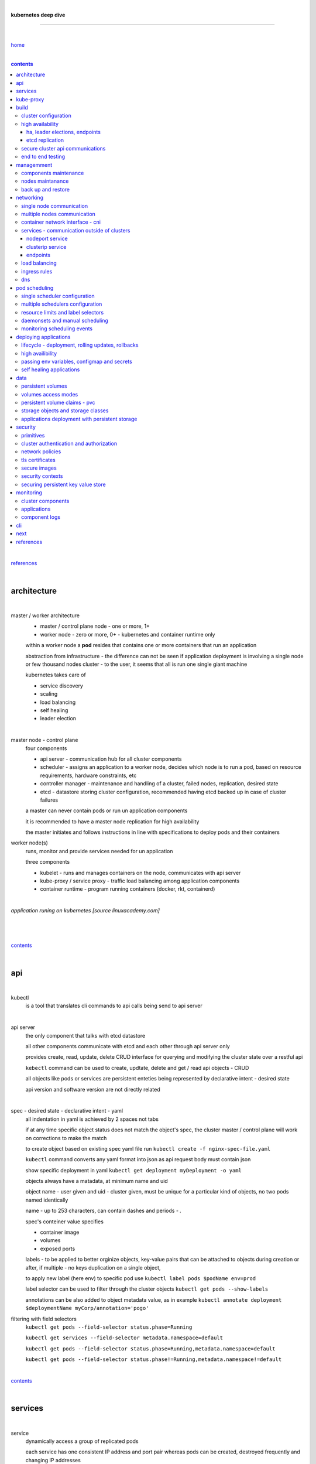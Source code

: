 |

**kubernetes deep dive**

------------------------

|

`home <https://github.com/risebeyondio/io>`_

|

.. contents:: contents

|

`references <https://github.com/risebeyondio/rise/tree/master/references>`_

|

architecture
-------------

|

master / worker architecture
   - master / control plane node - one or more, 1+
   
   - worker node - zero or more, 0+ - kubernetes and container runtime only
   
   within a worker node a **pod** resides that contains one or more containers that run an application
   
   abstraction from infrastructure - the difference can not be seen if application deployment is involving a single node or few thousand nodes cluster - to the user, it seems that all is run one single giant machine
   
   kubernetes takes care of
   
   - service discovery
   - scaling
   - load balancing
   - self healing
   - leader election 

|

master node - control plane 
   four components
   
   - api server - communication hub for all cluster components
   
   - scheduler - assigns an application to a worker node, decides which node is to run a pod, based on resource requirements, hardware constraints, etc 
   
   - controller manager - maintenance and handling of a cluster, failed nodes, replication, desired state
   
   - etcd - datastore storing cluster configuration, recommended having etcd backed up in case of cluster failures
   
   a master can never contain pods or run un application components
   
   it is recommended to have a master node replication for high availability
   
   the master initiates and follows instructions in line with specifications to deploy pods and their containers
   
worker node(s)
   runs, monitor and provide services needed for un application
   
   three components
   
   - kubelet - runs and manages containers on the node, communicates with api server
   
   - kube-proxy / service proxy - traffic load balancing among application components
   
   - container runtime - program running containers (docker, rkt, containerd) 
   
|

*application runing on kubernetes [source linuxacademy.com]*

|

.. figure:: https://github.com/risebeyondio/rise/blob/master/media/kubernetes_application_run.png

   :align: center
   :alt: application runing on kubernetes

|

contents_

|

api
---

|

kubectl
   is a tool that translates cli commands to api calls being send to api server

|

api server
   the only component that talks with etcd datastore
   
   all other components communicate with etcd and each other through api server only
   
   provides create, read, update, delete CRUD interface for querying and modifying the cluster state over a restful api
   
   ``kebectl`` command can be used to create, updtate, delete and get / read api objects - CRUD

   all objects like pods or services are persistent enteties being represented by declarative intent - desired state
   
   api version and software version are not directly related
   
|

spec - desired state - declarative intent - yaml
   all indentation in yaml is achieved by 2 spaces not tabs
   
   if at any time specific object status does not match the object's spec, the cluster master / control plane will work on corrections to make the match
   
   to create object based on existing spec yaml file run ``kubectl create -f nginx-spec-file.yaml``
   
   ``kubectl`` command converts any yaml format into json as api request body must contain json 
   
   show specific deployment in yaml ``kubectl get deployment myDeployment -o yaml``
   
   objects always have a matadata, at minimum name and uid
   
   object name - user given and uid - cluster given, must be unique for a particular kind of objects, no two pods named identically 
   
   name - up to 253 characters, can contain dashes and periods `- .`
   
   spec's conteiner value specifies
   
   - container image
   
   - volumes
   
   - exposed ports
   
   labels - to be applied to better orginize objects, key-value pairs that can be attached to objects during creation or after,  if multiple - no keys duplication on a single object, 
   
   to apply new label (here env) to specific pod use ``kubectl label pods $podName env=prod`` 
   
   label selector can be used to filter through the cluster objects ``kubectl get pods --show-labels``
   
   annotations can be also added to object metadata value, as in example ``kubectl annotate deployment $deploymentName myCorp/annotation='pogo'``
   
filtering with field selectors
   ``kubectl get pods --field-selector status.phase=Running``
   
   ``kubectl get services --field-selector metadata.namespace=default``
   
   ``kubectl get pods --field-selector status.phase=Running,metadata.namespace=default``
   
   ``kubectl get pods --field-selector status.phase!=Running,metadata.namespace!=default``

|

contents_

|

services
--------

|

service
   dynamically access a group of replicated pods
   
   each service has one consistent IP address and port pair whereas pods can be created, destroyed frequently and changing IP addresses
   
   service IP address is virtual - not associated with physical NIC
   
   if an old pod failes, gets destroyed, the service decides how to route traffic to a new pod
   
   to start service from existing spec file run ``kubectl create -f $myService.yaml``
   
   to verify run ``kubectl get services`` or ``kubectl get services $myService.yaml``

   in case of nginx, service can be verified with ``curl localhost:30080``
   
|

sample service spec, associated with label selector - app

|

.. code-block:: yaml
   
   apiVersion: v1
   kind: Service
   metadata:
     name: nginx-nodeport
   spec:
     type: NodePort
     ports:
     - protocol: TCP
       port: 80
       targetPort: 80
       nodePort: 30080
     selector:
       app: nginx
       
|

*services and replica pods [source linuxacademy.com]*

|

.. figure:: https://github.com/risebeyondio/rise/blob/master/media/kubernetes-services.png
   :align: center
   :alt: services and replica pods
   
|

kube-proxy
----------

|

kube-proxy
   handles traffic associated witha service or other cluster component / object by creating iptables rules
   
|

*initialization of new service in a cluster [source linuxacademy.com]*

|

.. figure:: https://github.com/risebeyondio/rise/blob/master/media/kubernetes-kube-proxy.png
   :align: center
   :alt: initialization of new service in a cluster
   
|

contents_

|

build
-----

|

build
   can be done on
   
   - physical / bare metal
   
   or 
   
   - cloud server

|

custom solution
   - from scratch - manually
   
   - own network fabric configuration without flannel or other network overlay
   
   - build own images in private registry
   
   - secure cluster communication - https
   
   - kubelet is the only component that has to run on the system not as a pod as it is responsible to run everything else as pods 

|

pre-build
   - minikube
   quickiest and simplest - for single node local testing
   
   - minishift
   
   - microK8s
   
   - ubuntu on lxd
   
   - GCP, AWS,other
   
|

contents_

|

cluster configuration
=====================

|

*master and 2 worker nodes - OS - ubuntu* 

|

.. code-block:: shell
   
      # all nodes
      
      
      # get docker gpg key
      curl -fsSL https://download.docker.com/linux/ubuntu/gpg | sudo apt-key add -

      #add docker repository
      sudo add-apt-repository "deb [arch=amd64] https://download.docker.com/linuxubuntu $(lsb_release -cs) stable"

      # get kubernetes gpg key
      curl -s https://packages.cloud.google.com/apt/doc/apt-key.gpg | sudo apt-key add -

      #add kubernetes repository
      cat << EOF | sudo tee /etc/apt/sources.list.d/kubernetes.list
      deb https://apt.kubernetes.io/ kubernetes-xenial main
      EOF

      # update packages
      sudo apt-get update

      # install docker, kubelet, kubeadm, and kubectl
      sudo apt-get install -y docker-ce=5:19.03.12~3-0~ubuntu-bionic kubelet=1.17.8-00 kubeadm=1.17.8-00 kubectl=1.17.8-00

      # lock their current version:
      sudo apt-mark hold docker-ce kubelet kubeadm kubectl

      # add iptables rule to sysctl.conf:
      echo "net.bridge.bridge-nf-call-iptables=1" | sudo tee -a /etc/sysctl.conf

      # enable iptables instantly
      sudo sysctl -p


      # master only


      # initialize  cluster
      sudo kubeadm init --pod-network-cidr=10.244.0.0/16

      # set up local kubeconfig
      mkdir -p $HOME/.kube
      sudo cp -i /etc/kubernetes/admin.conf $HOME/.kube/config
      sudo chown $(id -u):$(id -g) $HOME/.kube/config

      # apply Calico CNI network overlay
      kubectl apply -f https://docs.projectcalico.org/v3.14/manifests/calico.yaml

      # workers only

      # join worker nodes to cluster
      sudo kubeadm join [your unique string from the kubeadm init command]

      # verify wether worker nodes have joined the cluster
      kubectl get nodes

|

contents_

|

high availability
=================

|

*high availability in kubernetes [source linuxacademy.com] *

|

.. figure:: https://github.com/risebeyondio/rise/blob/master/media/kubernetes-ha.png
   :align: center
   :alt: kubernetes high availability

|

contents_

|

*******************************
ha, leader elections, endpoints
*******************************

|

high availability
   each master / control plane node component can be replicated
   
   some components have to stay in standby state to avoid conflicts with other replicated components
   
   - scheduler
   
   - control manager
   
   both of above actively observe cluster state and apply actions when it changes
   
   if these two coponents were both replicated and worked in tandem they could start competing and create resource dupicates, etc.
   
   only a single scheduler and control manager can be active at a time and this is managed by leader election mechanism

|

leader elect mechanism and endpoint resource
   manages which replicated coponent is in active and which in standby

   elected component becomes a leader and is set as acitive component

   active component is set to true by default

   endpoint resource
      needs to be created to enable leader election functionality

   to verify status of scheduler endpoint run ``kubectl get endpoints kube-scheduler -n kube-system -o yaml``

|

contents_

|

****************
etcd replication
****************

|

etcd replication
   due to distributed aspect of etcd, its replication must be achieved as stacked or external topology

|

stacked topology
   each master node creates local etcd member, this member talks anly with api server of this / own node
   
   installation of stacked topology
      - download, extract and move etcd binaries to ``/usr/local/bin``
      
      - create 2 directories ``/etc/etcd`` and ``/var/lib/etcd``
      
      - create systemd unit file for etcd
      
      - enable and start etcd service
      
      - once above steps are completed, progress to install other kubernetes components

|      

stacked etcd topology - kubeadm configuration
   - create a file - kubeadm-config.yaml
   
.. code-block:: yaml

   apiVersion: kubeadm.k8s.io/v1beta2
   kind: ClusterConfiguration
   kubernetesVersion: stable
   controlPlaneEndpoint: "LOAD_BALANCER_DNS:LOAD_BALANCER_PORT"
   etcd:
       external:
           endpoints:
           - https://ETCD_0_IP:2379
           - https://ETCD_1_IP:2379
           - https://ETCD_2_IP:2379
           caFile: /etc/kubernetes/pki/etcd/ca.crt
           certFile: /etc/kubernetes/pki/apiserver-etcd-client.crt
           keyFile: /etc/kubernetes/pki/apiserver-etcd-client.key      
   
- run ``kubeadm init --config=kubeadm-config.yaml``

- watch pods being created ``kubectl get pods -n kube-system -w``

|
   
external topology
   etcd is external to kubernetes cluster

|

raft consensus algorithm
   used by etcd election process

   requires majority to progress to the other state

   more than half of nodes need to take part in the state change

   to have a majority, number of etcd instances must be odd (with onlly 2 etcd instances, no transition can happen as majority is not possible)

   having exactly 2 etcd instances is worse than having a single one - no consensus and state transition possible 
   
   even in large entrprise deployments maximum of 7 etcd instances is enough 
      
|

*etcd replication [source linuxacademy.com]*

|

.. figure:: https://github.com/risebeyondio/rise/blob/master/media/kubernetes-etcd-ha.png
   :align: center
   :alt: etcd replication

|

contents_

|

secure cluster api communications
=================================

|

*api access security [source linuxacademy.com]*

|

.. figure:: https://github.com/risebeyondio/rise/blob/master/media/kubernetes-api-security.png
   :align: center
   :alt: api access security

|

all requests origin from either
   - a client / user
   
   or 
   
   - a pod

|

api communication break down
   - request issued via ``kubectl`` command or a pod itself gets translated into api POST request that hits api server
   
   - the request goes through 3 stages, each contains number of plugins that are called by the api server one by one 
      - authentication - who
         - api server calls plugins until it determins who is sending the request
      
         - authentication method is to be determined by http header or the certificate 
         
         - once found, the request feeds user id and groups the user / client belongs to back to api server
      
      - authorization - what
         - verifies if the authenticated user is allowed to perform the requested activity on the requested resource
      
      - admission control
         - takes place only in case of create, modify, delete a resource
         
         - admission is bypassed if the request is read only
      
   - resource validation 

   - new state gets stored in etcd
   
   - final result gets returned in output

|

self signed certificates can be used to pass authentication phase and seen by running ``cat .kube/config | more`` 

|

role based access control - rbac
   used in requests issued by users not pods
   
   to prevent unauthorized users changing the state of cluster

   roles - what
      define what can be done
      
      user can be associated with single or multiple roles

   role bindings - who and what
      define who can do whar
      
   roles and role bindings
      work in context of a namespace resources
      
   cluster roles and cluster role bindings
      work in context of a cluster scope resources
      
|

service accounts
   request from a pod gets (same as with user) authenticated, authorised and admitted

   service account gets created for each pod and it represents identity of an application running in particular pod
   
   token file holds service accounts authentication token
   
   to check the token from within a pod run ``cat /var/run/secrets/kubernetes.io/serviceaccount/token``
   
   whenever api utilises genuine token to connect to api server
      - plugin authenticates the service account
      
      - passes the servive accounts username back to the api server
      
   to list service account resurces in a cluster, run ``kubectl get serviceaccounts
   
   default service account - applied when no explicit service account is set in pod manifest
   
   if a pod tries to reach other service account in different namespace it will be blocked
   
   rule is that service account can only be accessed from within the same namespace

|

*role based access control [source linuxacademy.com]*

|

.. figure:: https://github.com/risebeyondio/rise/blob/master/media/kubernetes-role-based-access-control.png
   :align: center
   :alt: role based access control

|

contents_

|

end to end testing
==================

|

manual end-to-end testing - e2e checklist
   1. deployments can run
         - create a nginx deployment ``kubectl create deployment nginx --image=nginx``
      
         - verify deployments ``kubectl get deployments``
   
   2. pods can run
         - ``kubectl get pods``

   3. pods can be directly accessed
         - set port forwarding to access a pod directly ``kubectl port-forward $podName 8081:80``
      
         - open new terminal session on the same machine and run ``curl --head http://127.0.0.1:8081`` to verify http return code and nginx version
      
   4. logs can be collected from a pod
      - ``kubectl logs $podName``

   5. commands run from pod
         - ``kubectl exec -it $podName -- nginx -v``

   6. services can provide accesss
         - create a service by exposing port 80 of the nginx deployment ``kubectl expose deployment nginx --port 80 --type NodePort``
      
         - list the services in the cluster ``kubectl get services`` and copy teh service external / exposed port number 
      
         - swith to one of the worker nodes and run ``curl -I localhost:$nodeExposedPort``
   
   7. nodes are healthy
         - ``kubectl get nodes`` and ``kubectl describe nodes`` 

   8. pods are healthy 
         - ``kubectl get pods`` and ``kubectl describe pods``

|

automated end-to-end testing
   use kubetest e2e testing tool
   
   https://github.com/kubernetes/test-infra/tree/master/kubetest

|

contents_

|

managemment
-----------

|

components maintenance
=======================

|

steps
   - master node
      - verify kubelet, (api) server and kubeadm versions ``kubectl get nodes``, ``kubectl version --short``, ``sudo kubeadm version``

      - unhold kubeadm, kubelet versions ``sudo apt-mark unhold kubeadm kubelet``

      - install version 1.19.1 of kubeadm ``sudo apt install -y kubeadm=1.19.1-00``

      - freeze the version of kubeadm at 1.19.1 ``sudo apt-mark hold kubeadm``

      - verify kubeadm ``kubeadm version``

      - plan the upgrade of all the controller components ``sudo kubeadm upgrade plan``

      - upgrade controller components ``sudo kubeadm upgrade apply v1.19.1`` minimal downtime can be involved

      - release kubectl version lock ``sudo apt-mark unhold kubectl``

      - upgrade kubectl and kubelet ``sudo apt install -y kubectl=1.19.1-00 kubelet=1.19.1-00``

      - lock back version of kubectl and kublet ``sudo apt-mark hold kubectl kubelet``
      
      - verify kubelet, (api) server versions ``kubectl get nodes``, ``kubectl version --short``
   
   - all worker nodes
      upgrade kubelet
      
      - unhold version ``sudo apt-mark unhold kubelet``

      - upgrade it ``sudo apt install -y kubelet=1.19.1-00``

      - lock back ``sudo apt-mark hold kubelet``
   
   - verify all nodes versions
      ``kubectl get nodes`` 

|

contents_

|

nodes maintanance
=================

|

node maintenance
   occasionally required to upgrade, change node OS, NIC, decommisioning - changes that involve node rebooting or removal
   
   zero downtime - even if pods are replicated on other nodes it is a good practice to move the pods from node to be maintained to a different node - to ensure zero downtime
   
   if the reboot is quick causing breif downtime, kublet will try restart the pod on same node
   
   if downtime is longer than 5 minutes the node controller will completly terminate the pods if no replica sets or deployment is being used
   
   it is crucial to utilise deployments or replica sets as when they are used a new pod will get automatically scheduled to a new node

|

node maintainance steps
   1. before taking a node down - chceck if any pods are running on it ``kubectl get pods -o wide``
   
   2. if yes, then evict the pods on a node ``kubectl drain $nodeNameToBeEvicted --ignore-daemonsets``
   
   3. verify pods to observe if they moved to other nodes ``kubectl get pods -o wide``
   
   4. check if the drained node , one to be under maintanance has changed state to *Ready, SchedulingDisabled* by running ``kubectl get nodes -w``
   
   5. at this stages the node / server can be maintenance, reboot, etc. 
   
   6. once maintenance is done run ``kubectl uncordon $nodeName`` to start scheduling pods to the node again
   
   7. execute ``kubectl get nodes -w`` to check the node status

|

node decommissioning steps
   1. repeat all steps 1 - 4
   
   5. delete node from cluster ``kubectl delete node $nodeName``
   
   6. execute ``kubectl get nodes -w`` to verify node removal
   
   7. shut down and decommisined the node
   
|

adding new node to the cluster steps
   1. spin up new server, virtual machine, etc.
   
   2. install docker, kubeadm, kubectl and kubelet
   
   3. on master server generate new token needed by the new node to join the cluster, run ``sudo kubeadm token generate``
   
   4. copy the just genereted token name from previous command output and past it to ``sudo kubeadm token create $tokenName --ttl 2h --print-join-command``
   
   5. copy the join command from master, switch to new server, paste the command and run it with ``sudo`` (ensure join command has no line breaks - one line with no extra whitespaces)
   
   6. on master execute ``kubectl get nodes -w`` to verify new node addition to the cluster  

|

contents_

|

back up and restore
===================

|

cluster back up
   useful especially if there is single etcd instance only, development cluster with no replicas, etc.
   
   due to the importance of etcd (persistent datastore for all cluster updates), it is recommended to run periodic etcd snapshots, even if the etcd persistent datastore is replicated with consensus algorithm or etcd topology is external to the cluster

|

etcdctl
   if cluster is created with kubeadm it comes with etcdctl tool
   
   enables back up of etcd datastore in single command
   
   it is recommended to keep the snapshot in secure failure proofed location
   
   restoring from the snapshot will initialize entirely new cluster

|

etcdctl back up steps
   - get etcd binaries ``wget https://github.com/etcd-io/etcd/releases/download/v3.3.12/etcd-v3.3.12-linux-amd64.tar.gz``
   
   - unzip the file ``tar xvf etcd-v3.3.12-linux-amd64.tar.gz``
   
   - move files to ``/usr/local/bin``  ``sudo mv etcd-v3.3.12-linux-amd64/etcd* /usr/local/bin``
   
   - take snapshot of etcd datstore and additionally save certificate files in a single etcdctl command ``sudo ETCDCTL_API=3 etcdctl snapshot save snapshot.db --cacert /etc/kubernetes/pki/etcd/ca.crt --cert /etc/kubernetes/pki/etcd/server.crt --key /etc/kubernetes/pki/etcd/server.key``
   
   - verify the snapshot ``ETCDCTL_API=3 etcdctl --write-out=table snapshot status snapshot.db``
   
   - verify if certificates have been copied ``ls /etc/kubernetes/pki/etcd/``
   
   - archive contents of the etcd directory ``sudo tar -zcvf etcd.tar.gz /etc/kubernetes/pki/etcd``
   
   - Copy zipped file to other server ``scp etcd.tar.gz userName@x.x.x.x:~/``

|

etcdctl cluster restore from snapshot
   whether one or all nodes are lost, restoring must be done using same snapshot
   
   restoring overwrires member id and cluster id
   
   impossible to identify with original cluster
   
   restore creates completely new cluster and then it replaces etcd key spaces from the back up
   
   if a node is lost or decommissioned, the new node has to have identical ip address as the original one to be successfully restored
   
   restoring process involves 
      - new etcd data directories for each mode in the cluster
      
      - specyfing initial cluster ip addresses, token and peer urls
      
      - starting etcd with new data directories set up correctly 

|

contents_

|

networking
----------

|

single node communication
=========================

|

*pods networking on a single node [source linuxacademy.com]*

|

.. figure:: https://github.com/risebeyondio/rise/blob/master/media/kubernetes-node-networking.png
   :align: center
   :alt: node and pod networking

|

networking within nodes 
   kubernetes uses linux network namespaces concepts
   
   inside a node each pod has own ip address
  
   pod ip comes from virtual ethernet interface pair and is handed out by linux ethernet bridge
   
   one of the virtual interfaces pair gets associated with a pod and renamed ``eth0``

|

node's ethernet pipe to a pod - node to pod interface mapping 
   to verify the mapping take following steps

   1. check node's virtual interfaces, login to one of nodes and run ``ifconfig`` - in output ``vethXXXXXX`` interface represents one of node`s virtual interfaces that is than paired with specific pod's interface renamed to eth0

   2. inspect docker containers running in a pod ``sudo su -`` ``docker ps``

   apart from an application containers such as nginx thare are containers running command ``/pause`` - their purpose is to hold pod network namespace 

   3. copy one of containers id and use it in the following ``docker inspect --format '{{ .State.Pid }}' $conteinerId`` to get container process id

   4. nsenter is used to run a command (here ip addr) in a processes' network namespace

   copy process id and use it to run ``nsenter -t $containerPid -n ip addr``

   the output shows interface ``eth0@if6`` (or ``eth0@ifDifferentNumber``) representing mapping of pod's eth0 interface to for example node's inteface 6 - if6 - that is the 6th interface counted top to bottom shown in node ``ifconfig``that was run in first step - ``vethXXXXX``

   the output under eth0 also exposes private IP address of the pod 
  
|

communictaion between pods on same node   
   two or more pods on a single node can talk to each other thanks to the linux ethernet bridge
   
   the bridge is responsible for handing out ip addresses to the pods
   
   linux ethernet bridges diiscover destination via arp requests
   
   bridge enables communication between all veth virtual interfaces, making possible for the pods to talk to each other

|

multiple nodes communication
============================

|

*multiple nodes and pods communication [source linuxacademy.com]*

|

.. figure:: https://github.com/risebeyondio/rise/blob/master/media/kubernetes-beyond-node-networking.png

   :align: center
   :alt: multiple nodes and pods communication

|

communication among pods on different nodes 
   when packet traverse from one node to another following occurs
   
   - pod's private IP address changes to node's eth0 address (10.244.1.2 -> 172.31.43.91)
   
   - packets get decapsulated and routed over the network to reach destination node and its corresponding pod (pod2)
   
   node to node communication can be achieved through
      - container network interface - cni
      
      or
      
      - manually via layer 3 routing - not recommended due to management overhead in larger multinode clusters
   
|

contents_

|

container network interface - cni
=================================

|

*network overlay [source linuxacademy.com]*

|

.. figure:: https://github.com/risebeyondio/rise/blob/master/media/|kubernetes-network-overlay.png

   :align: center
   :alt: network overlay 

|

container network interface - cni
   sits above existing network - network overlay
   
   cni overlay is a plugin, external to kubernetes solution
   
   allows to build a tunnel between nodes
   
   encapsulates a packet - adds a header on top of a packet
   
   changes source and destiation address - from: pod1 to pod2 - to: node1 to node2
   
   common cni plugin include flannel, calico, romana, weavenet

|

cni installation
   to apply flannel run ``kubectl apply -f https://raw.githubusercontent.com/coreos/flannel/master/Documentation/kube-flannel.yml``

   once installed, it installs a network agent on each node

   network agents tie to the cni interface

   to use cni, kubelet has to be notified that cni is used

   once notified, kubelet sets network plugin flag to the cni

   kubelet is being notified that cni is to be used at the stage where the cluster is being initied ``sudo kubeadm init --pod-network-cidr=10.244.0.0/16`` - configured to used certain cidr space
     
|

cni operation
   - mapping association in user space - enabling programming / mapping of all pods ip addresses to node ip addresses

   - once packet enters other node, flannel overlay decapsulates it and passes it to the bridge

   - bridge acts as if the packet was locally originated - frome same node
   
   container runtime (docker, lxc, other) calls cni plugin executable to add or remove an instance to or from containers networking namespace
   
   cni plugin is responsible for creation and assigning ip addresses to pods as well as ip sapce management - deciding what ip adresses are currently avilable what are not, etc.
   
   cni overlay also takes care of assigning and managing ip addresses to multiple containers within a single pod

|
   
contents_

|

services - communication outside of clusters
============================================

|

*kubernetes service networking [source linuxacademy.com]*

|

.. figure:: https://github.com/risebeyondio/rise/blob/master/media/kubernetes-service-networking.png

   :align: center
   :alt: kubernetes service networking


|

service
   allows locating application components even if the components move or scale up to additional replicas
   
   service gets assigne single virtual inteface
   
   service interface gets evenly distributed and automatically assigned to pods behid that interface
   
   behind the service single virtual inteface pods can change all ip addresses, move etc, but externally / from the outside the service will still have single / same doorway - the virtual interface 

|

****************
nodeport service
****************

|

nodeport service
   in example below it exposes internal - container (nginx) port 80 to external - node port 30080

|

.. code-block:: yaml
   
   apiVersion: v1
   kind: Service
   metadata:
     name: nginx-nodeport
   spec:
     type: NodePort
     ports:
     - protocol: TCP
       port: 80
       targetPort: 80
       nodePort: 30080
     selector:
       app: nginx
  
|

*****************
clusterip service
*****************

|

clusterip service
   gets automatically created during cluster iniitialization
   
   deals with internal load balancing and internal routing of the cluster
   
   if a pod gets moved within a cluster, other pods get updated information such as where it is and how to communicate with it
   
   to check clusterip service run ``kubectl get services -o yaml``
   
   clusterip service represents logical grouping of ip addresses and ports pairs - its own address is not pingable
   
   whenever new service gets creeated, api server informs all kube-proxy agents about the new service
   
   kube-proxy in past had a function of actual proxy, now it is a controller that keeps track of endpoints and updates iptables to maintain correct routing
   
   to check iptables for particular service (here nginx and kube) run ``sudo iptables-save | grep KUBE | grep nginx``
   
|

*********
endpoints
*********

|

endpoint
   is an object in api server
   
   whenever new service appears, endpoint gets automatically created  
   
   it keeps a cache of all pods' ip addresses that form the service
   
   to check endpoints run ``kubectl get endpoints``
   
|

contents_

|

load balancing
==============

|

*load balancing [source linuxacademy.com]*

|

.. figure:: https://github.com/risebeyondio/rise/blob/master/media/kubernetes-load-balancing.png

   :align: center
   :alt: load balancing

|

load balancer
   extension to nodeport type of service
   
   redirects traffic to all nodes and corresponding node ports
   
   front facing, clients accessing an application communicate only via load balancer IP address
   
   when listing services ``kubectl get services`` some services have *none* in external ip address field
   
   such services are only accessible internally via 
   
   - their private ip address and port number
   
   or
   
   - node's ip address and port number
   
   when cluster is deployed in cloud, the load balancer can be created automatically by creating ``loadbalancer`` type of service (instead of nodeport service)
   
   load balancers are not seeing pods or containers, that is why if one node contains 2 pods and other node just one pod, there would be no even distribution
   
   not even distribution is addressed by ip tables, discused further below 
   
|

load balancer spec file
   as shown below it does not contain nodeport field, this is to allow kubernetes to choose it automatically

|

.. code-block:: yaml
   
   apiVersion: v1
   kind: Service
   metadata:
     name: nginx-loadbalancer
   spec:
     type: LoadBalancer
     ports:
     - port: 80
       targetPort: 80
     selector:
       app: nginx: v1

|

load balancer configuration on cloud servers
   - create new deployment ``kubectl run kubeserve2 --image=chadmcrowell/kubeserve2``
   
   - create a nginx deployment ``kubectl create deployment nginx --image=nginx``
      
   - verify deployments ``kubectl get deployments``
   
   - scale the deployments to 2 replicas to load balance between the two ``kubectl scale deployment/nginx --replicas=2``
   
   - verify which pods are on which nodes ``kubectl get pods -o wide``
   
   - create loadbalancer from a deployment ``kubectl expose deployment nginx --port 80 --target-port 8080 --type LoadBalancer``

   - watch as services create ``kubectl get services -w``
   
   - check yaml of the service ``kubectl get services nginx -o yaml``, nginx deployment should show external ip of the load balancer

   - curl load balancer external ip ``curl http://$external-ip``

|

ip tables
   fix the issue not even load balancing by working out where the pod is in the cluster, if it is on pod 1 it will routed to pod one, if on pod 14 it will routed to pod 14
   
   then kubernetes needs to send it to the originating node in order to send it back to ip tables and correctly routed out
   
   whole process introduces latency
   
   if precisely even load balancing is not required, it is recommended to disable it by adding annotation to always pick the pod on that node - decreasing the extra latancy hop
   
   adding annotation can be done by ``kubectl annotate service nginx externalTrafficPolicy=Local``
   
   verify if annnotation was set by ``kubectl describe services nginx``
   
   the annotation makes routing load balancer traffic local to the node - route the traffic locally
   
|

contents_

|

ingress rules
=============

|

*ingress operation [source linuxacademy.com]*

|

.. figure:: https://github.com/risebeyondio/rise/blob/master/media/kubernetes-ingress.png

   :align: center
   :alt: ingress operation 

|

ingress
   in load balancing it is required to have one external ip address for every service - one to one
   
   ingress makes it possible to access many services with just one external ip address - one to man
   
   ingress exposes http and https routes from outside the cluster to services operating within the cluster
   
   ingress resource operates at application layer, hence the functionality
   
   to provide ingress both an ingress controller and an ingress resource have to be created

|

ingress resource file
   in the sample 3 ingress rules are present
   
   - request header containg hostname kubeserve.domain.com will get routed to my-kubeserve service

   - request header containg hostname app.example.com will get routed to nginx service
   
   - request not stating hostname will be routed to httpd service

|

.. code-block:: yaml
   
   apiVersion: extensions/v1beta1
   kind: Ingress
   metadata:
     name: service-ingress
   spec:
     rules:
     - host: kubeserve.domain.com
       http:
         paths:
         - backend:
             serviceName: my-kubeserve
             servicePort: 80
     - host: app.example.com
       http:
         paths:
         - backend:
             serviceName: nginx
             servicePort: 80
     - http:
         paths:
         - backend:
             serviceName: httpd
             servicePort: 80
   
|

implementing ingress
   to create the rules run ``kubectl create -f ingress.yaml``

   to ammend already existing rules, execute ``kubectl edit ingress``

   to verify changes run ``kubectl describe ingress``

|

contents_

|

dns
===

|

*dns [source linuxacademy.com]*

|

.. figure:: https://github.com/risebeyondio/rise/blob/master/media/kubernetes-dns-namespace.png

   :align: center
   :alt: ingress operation 

|

coredns
   coredns plugin has replaced its predecessor - kubedns
   
   default dns plugin, dns server written in go
   
   go advantages include memory safe executable
   
   it supports dns over tls - dot
   
   easilly configurable with etcd and cloud providers to pull authorative data
   
   allows to add dns entries without additional exposure to  service discovery
   
   check  coredns two pods in namespace  kube-system ``kubectl get pods -n kube-system``
   
   the two dns pods are running as two deployments ``kubectl get deployments -n kube-system``
   
   to check service that does dns load balancing use ``kubectl get services -n kube-system`` for compatibility the service name relates to its legacy - kube-dns
   
|
   
busybox testing container spec file

|

.. code-block:: yaml
   
   apiVersion: v1
   kind: Pod
   metadata:
     name: busybox
     namespace: default
   spec:
     containers:
     - image: busybox:1.28.4
       command:
         - sleep
         - "3600"
       imagePullPolicy: IfNotPresent
       name: busybox
     restartPolicy: Always
    
|

testing dns
   create ``busybox`` pod ``cubectl create -f busybox.yaml``
   
   verify ``kubectl get pods``
   
   for each pod created, there is also a new dns entry and ``resolv.conf`` file
   
   to see it run ``kubectl exec -it busybox -- cat /etc/resolv.conf``
   
   look up the dns name for the native kubernetes service ``kubernetes`` name resolution ``kubectl exec -it busybox -- nslookup kubernetes``
   
   it is possible to use nslookup with hostname, that is ip addresses seperated by dashes not dots
   
   look up and choose ip address of one the pods ``kubectl get pods -o wide``
   
   verify certain pod dns resolution ``kubectl exec -ti busybox -- nslookup $pod-ip-address.default.pod.cluster.local``
   
   verify service in cluster - here ``kube-dns`` service in ``kube-system`` namespace ``kubectl exec -it busybox -- nslookup kube-dns.kube-system.svc.cluster.local``
   
   to search core-dns or other service logs, get the service pod name first ``kubectl get pods -n kube-system``
   
   run ``kubectl logs $coredns-or-other-service-pod-name``
   
headles services
   service without cluster ip
   
   responds with a set of ip addresses instead of a single one
   
   each pointing to ip address of individual pod that backs a particular service
   
|

spec file  for a headless service
   ``clusterIP`` is set to ``none``, once deployed, dns servere will return and populate that field with pod or pods ip addresses instead of single service ip that would have been there if cluster ip was present

|

.. code-block:: yaml

   apiVersion: v1
   kind: Service
   metadata:
     name: kube-headless
   spec:
     clusterIP: None
     ports:
     - port: 80
       targetPort: 8080
     selector:
       app: kubserve2

|

dns policies
   can be set on a per pod basis 
   
   by default it is cluster first, which will inherit name resolution config from the node that pod is on
   
   to override default dns policy - dns policy has to be set to ``none`` and configure own dns names, servers, searches and other options, example custom-dns.yaml below
   
   once custom dns file is deployed ``kubectl create -f custom-dns.yaml`` pod, the pod get all the information in ``/etc/resolv.conf`` resolv.conf file
   
|

.. code-block:: yaml

   apiVersion: v1
   kind: Pod
   metadata:
     namespace: default
     name: dns-example
   spec:
     containers:
       - name: test
         image: nginx
     dnsPolicy: "None"
     dnsConfig:
       nameservers:
         - 8.8.8.8
       searches:
         - ns1.svc.cluster.local
         - my.dns.search.suffix
       options:
         - name: ndots
           value: "2"
         - name: edns0   

|

contents_

|

pod scheduling
--------------

|

single scheduler configuration
==============================

|

pod scheduler
   responsible for assigning a pod to a node - decides which node is best to host a pod based on default rules
   
   default rules can be customized, for example to save costs direct all pods to one node or some pods have ssd disks some optical once and some workloads would require faster drives, some not
   
   default rules
      8 criteria points
      
      1. is node having adequate garware resources
      
      2. is node running out of the resources (cpu, disk, memmory)
      
      3. check if the request is to be scheluded to a specific node by name
      
      4. verify if a node has a label matching the node selector in the pods back
      
      5. check if the pod is requesting to be bound to a specific port and if yes, is that node port available
      
      6. test if a node has a specific type fo volume, can that volume be mounted and if differnt pods are using th same volume
      
      7. check if the pod can tolerate taints of the node, for example master node is tainted with no schedule - meaning no pause wiil be applied to it as it is a master
      
      there might be custom taints such as environment, for example if it equals production and pods would not be intended to run on production nodes, unless that intent was specifically defined / toleration set, defining that they can run on production nodes
      
      8. verify if a pod is specyfing pod or node affinity rules, and if scheduling to the node would violate these rules
      
   the sheduler may have more than one suitable node to host a pod, in such case it prioritisez and picks the best node
   
   if few nodest are equally at highest priority, the scheduler selects one in round robin manner
   
|

node afinity rules
   allow to have an impact on scheduling prioritization by the use of lables and weight
   
   as example four labels are assigned to two nodes - availibility zone and share-type
   
   ``kubectl label node $hostname.myServer1.com availability-zone=zone1``
   
   ``kubectl label node $hostname.myServer1.com  share-type=dedicated``
   
   ``kubectl label node $hostname.myServer2.com availability-zone=zone2``
   
   ``kubectl label node $hostname.myServer2.com  share-type=shared``
   
   below yaml example of node afinity rules, represents 80% intent to deploy pods to nodes labelled as ``Zone1`` and also to intent (four times smaller) deploy pods to nodes labeled as ``shared`` - zone preference 4 times more important than share-type state
   
   when these rules are implemented in cluster of 6 pods, 5 ended on server1 in az zone1 and 6th pod got assigned to server2 in shared nodes space (share-type=shared)
   
   
   
   ``preferredDuringSchedulingIgnoredDuringExecution`` states that below rules do not affect pods already running on a node
   
|

.. code-block:: yaml

   apiVersion: apps/v1
   kind: Deployment
   metadata:
     name: pref
   spec:
     selector:
       matchLabels:
         app: pref
     replicas: 5
     template:
       metadata:
         labels:
           app: pref
       spec:
         affinity:
           nodeAffinity:
             preferredDuringSchedulingIgnoredDuringExecution:
             - weight: 80
               preference:
                 matchExpressions:
                 - key: availability-zone
                   operator: In
                   values:
                   - zone1
             - weight: 20
               preference:
                 matchExpressions:
                 - key: share-type
                   operator: In
                   values:
                   - dedicated
         containers:
         - args:
           - sleep
           - "99999"
           image: busybox
           name: main

|

selector spread priority function
   second type of a way to customize scheduling
   
   it ensures that pods within single replica spread around different nodes to avoid downtime and maintain hig availibility
   
|

contents_

|

multiple schedulers configuration
=================================

|

use of multiple schedulers
   it is possible to use in single cluster multiple schedulers
   
   for example assign one part of pods to default scheduler and  other pods part to a custom scheduler

|

configuration    
   detailed information can be found at 
   
   https://kubernetes.io/docs/tasks/extend-kubernetes/configure-multiple-schedulers/
   
   configuration involves 
   
   1. package the scheduler 
   
   2. define pod deployment of the scheduler (my-scheduler.yaml)
   
   copy the template from kubernetes website and replace image value to the packaged scheduler name (step 1)
   
   
   3.  commence authentication and authorisation configuration
   
   cluster role and cluster crole binding has to be defined in order to have a secret mounted to a pod in kube-system namespace
   
   the cluster role binding will link service account of my-scheduler with the cluster role 
   
   4. apply both the role and the binding 
   
   ``kubectl create -f ClusterRole.yaml``

   ``kubectl create -f ClusterRoleBinding.yaml``

   5. to enable scheduler to communicate to a pod and an to ba able to schedule the pod to nodes role and role binding needs to be created
  
   the role binding will link user - kubernetes-admin with the role 

   6. apply both the role and the binding 

   ``kubectl create -f Role.yaml``

   ``kubectl create -f RoleBinding.yaml``
   
   7. edit existing kube-scheduler cluster role to finish authentication and authorisation configuration
   
   ``kubectl edit clusterrole system:kube-scheduler``

      - apiGroups:
        - ""
        resourceNames:
        - kube-scheduler
        - my-scheduler # <-- add my scheduler along with kube-scheduler 
        resources:
        - endpoints
        verbs:
        - delete
        - get
        - patch
        - update
      - apiGroups:
        - storage.k8s.io # <-- add storage
        resources:
        - storageclasses # <-- add storage classes
        verbs:
        - watch
        - list
        - get
   
   8. deployment of the new custom scheduler as pod in kube-system namespace 
   
   ``kubectl create -f my-scheduler.yaml``
   
   9. verify the scheduler pod ``kubectl get pods -n kube-system``
   
   both kube-scheduler (default) an my-scheduler shoul be present


|

spec files defining custom scheduler, roles and bindings

|

my-scheduler.yaml template

|

.. code-block:: yaml

   apiVersion: v1
   kind: ServiceAccount
   metadata:
     name: my-scheduler
     namespace: kube-system
   ---
   apiVersion: rbac.authorization.k8s.io/v1
   kind: ClusterRoleBinding
   metadata:
     name: my-scheduler-as-kube-scheduler
   subjects:
   - kind: ServiceAccount
     name: my-scheduler
     namespace: kube-system
   roleRef:
     kind: ClusterRole
     name: system:kube-scheduler
     apiGroup: rbac.authorization.k8s.io
   ---
   apiVersion: rbac.authorization.k8s.io/v1
   kind: ClusterRoleBinding
   metadata:
     name: my-scheduler-as-volume-scheduler
   subjects:
   - kind: ServiceAccount
     name: my-scheduler
     namespace: kube-system
   roleRef:
     kind: ClusterRole
     name: system:volume-scheduler
     apiGroup: rbac.authorization.k8s.io
   ---
   apiVersion: apps/v1
   kind: Deployment
   metadata:
     labels:
       component: scheduler
       tier: control-plane
     name: my-scheduler
     namespace: kube-system
   spec:
     selector:
       matchLabels:
         component: scheduler
         tier: control-plane
     replicas: 1
     template:
       metadata:
         labels:
           component: scheduler
           tier: control-plane
           version: second
       spec:
         serviceAccountName: my-scheduler
         containers:
         - command:
           - /usr/local/bin/kube-scheduler
           - --address=0.0.0.0
           - --leader-elect=false
           - --scheduler-name=my-scheduler
           image: gcr.io/my-gcp-project/my-kube-scheduler:1.0 # <-- replace it with own scheduler package name 
           livenessProbe:
             httpGet:
               path: /healthz
               port: 10251
             initialDelaySeconds: 15
           name: kube-second-scheduler
           readinessProbe:
             httpGet:
               path: /healthz
               port: 10251
           resources:
             requests:
               cpu: '0.1'
           securityContext:
             privileged: false
           volumeMounts: []
         hostNetwork: false
         hostPID: false
         volumes: []
         
|

ClusterRole.yaml

|

.. code-block:: yaml

   apiVersion: rbac.authorization.k8s.io/v1beta1
   kind: ClusterRole
   metadata:
     name: csinodes-admin
   rules:
   - apiGroups: ["storage.k8s.io"]
     resources: ["csinodes"]
     verbs: ["get", "watch", "list"]

|

ClusterRoleBinding.yaml

|

.. code-block:: yaml

   apiVersion: rbac.authorization.k8s.io/v1
   kind: ClusterRoleBinding
   metadata:
     name: read-csinodes-global
   subjects:
   - kind: ServiceAccount
     name: my-scheduler
     namespace: kube-system
   roleRef:
     kind: ClusterRole
     name: csinodes-admin
     apiGroup: rbac.authorization.k8s.io

|

Role.yaml

|

.. code-block:: yaml

   apiVersion: rbac.authorization.k8s.io/v1
   kind: Role
   metadata:
     name: system:serviceaccount:kube-system:my-scheduler
     namespace: kube-system
   rules:
   - apiGroups:
     - storage.k8s.io
     resources:
     - csinodes
     verbs:
     - get
     - list
     - watch
     
|

RoleBinding.yaml

|

.. code-block:: yaml

   apiVersion: rbac.authorization.k8s.io/v1
   kind: RoleBinding
   metadata:
     name: read-csinodes
     namespace: kube-system
   subjects:
   - kind: User
     name: kubernetes-admin
     apiGroup: rbac.authorization.k8s.io
   roleRef:
     kind: Role 
     name: system:serviceaccount:kube-system:my-scheduler
     apiGroup: rbac.authorization.k8s.io

|

scheduling pods to multiple schedulers
   for sample purposes 3 pods are defined and deployed below, where 

   - pod1 - no specific annotation - hence it will use default scheduler

   - pod2 - explicitly specified default scheduler  
   
   - pod3 - explicitly specified custom scheduler
   
   ``kubectl create -f pod1.yaml`` ``kubectl create -f pod2.yaml`` ``kubectl create -f pod3.yaml``
   
   verify pods ``kubectl get pods -o wide``
   
|

all 3 pods spec files below

|

.. code-block:: yaml   

   # pod1.yaml
   
   apiVersion: v1
   kind: Pod
   metadata:
     name: no-annotation
     labels:
       name: multischeduler-example
   spec:
     containers:
     - name: pod-with-no-annotation-container
       image: k8s.gcr.io/pause:2.0
   
   # pod2.yaml
   
   apiVersion: v1
   kind: Pod
   metadata:
     name: annotation-default-scheduler
     labels:
       name: multischeduler-example
   spec:
     schedulerName: default-scheduler
     containers:
     - name: pod-with-default-annotation-container
       image: k8s.gcr.io/pause:2.0
   
   # pod3.yaml
   
   apiVersion: v1
   kind: Pod
   metadata:
     name: annotation-second-scheduler
     labels:
       name: multischeduler-example
   spec:
     schedulerName: my-scheduler
     containers:
     - name: pod-with-second-annotation-container
       image: k8s.gcr.io/pause:2.0
       
|

contents_

|

resource limits and label selectors
===================================

|

taints
   nodes get tainted in order to repel work - stop being scheduled to perform certain workloads
   
   master node is one of examples ``kubectl describe node $master-node-name``
   
   at the top of description `taints`` value contains ``node-role.kubernetes.io/master.NoSchedule``


|

tolerations
   allow to tollarate a taint 
   
   toleration can be added to pod's yaml 
   
   if the toleration of new schedule is included, potantially a pod  can be sceduled to run on the node - even if it is a master
   
   example - kube-proxy 
   
   copy full kube-proxy name from ``kubectl get pods -n kube-system``
   
   ``kubectl get pods $kube-proxy-name -n kube-system -o yaml``
   
   on top of the output check ``tolerations`` section and the coresponding values 
      
        effect: NoSchedule
      
        key: node.kubernetes.io/unschedulable
        
        operator: Exists
   
   this means that this pod (kube-proxy) is to tolerate a node that is unschedulable - necessary tolaration for kube-proxy as it ia a deamon set pod that needs to run on every single node 
   
   with no further consideration, a pod will not be scheduled to a node that is tainted, unless it has a tolaration for that node

|

cpu and memory requests
   scheduler does not check each individual resource to establish the best node
   
   scheduler uses a sum of resources requested by existing pods deployed on that node, this is because the pod may not be utilizing all requested resource at any particular time and the pods on that node should be allowed to utilise all requested resources  
   
   once default scheduler checks the 8 criteria points to check best node suitability to host a particular pod, it then moves to prioritisation
   
   prioritisation may involve 
   
   - least requested priority function
      choses nodes that have least amount of resources requested to more evenly distribute pods to the nodes
   
   or
   
   - most requested priority function
      choses nodes that have the largest sum of requested resources

      this option allows to sqeeze as many pods to possibly smallest number of nodes - cost savings - smallest number of machines to run the cluster
      
   most or least requested priority preference is to be set within the scheduler

   to verify nodes capacity run ``kubectl describe nodes``
   
   output is to contain sections
   
   ``capacity`` - describing entire node's capacity
   
   ``allocatable`` - stating what is available to allocate 
   
   if a pod is scheduled but it remains in pending state run ``kubectl describe pods $name-of-pod``
   
   if it reqested excessive resources from node, in events section of the output warning may be found ``FailedScheduling`` and reason such as insufficient cpu or memory, etc. 
   
   to verify current utilization of a node, run ``kubectl describe nodes $node-name` and check output's bottom section ``non terminated pods`` that list currently running pods on this node and their use of resources
   
   the output also shows ``allocated resources`` that  will guide what resources may still be available on this particular node
   
|

cpu sharing
   if there are two pods on a node and one is idle, the other will consume all cpu if it needs it
   
   if both pods are using actively the cpu and some spare cpu power remains on the node (cpu above the sum of two requested amounts), the extra cpu will be divided proprtionally to the pods original reqests
   
   for example if pod1 requested 200 mCores and pod2 requested 1000 mCores, then the ratio would be 1 to 5
   
   pod1 will get allocated 1/6 of spare cpu, pod2 will get remaining 5/6 of the cpu excess

|

memory sharing
   once memory is requested, the requesting pod may consume entire memory and not release it until the process is finished
   
   this can take down the whole node
   
   to avoid this risk ``resource limits`` can be configured to put a cap / limit on the size of memory a pod can use
   
   
   
   
   
   
   
|

resource requests
   defines what size of resources a pod needs to run on a specific node

|

spec file containing resource ``requests``

|

.. code-block:: yaml

   apiVersion: v1
   kind: Pod
   metadata:
     name: resource-pod1
   spec:
     nodeSelector:
       kubernetes.io/hostname: "my-server1"
     containers:
     - image: busybox
       command: ["dd", "if=/dev/zero", "of=/dev/null"]
       name: pod1
       resources:
         requests:
           cpu: 800m
           memory: 20Mi

|

resource limits
   when defining a limit, the limit in background sets a request that is equivalent to the limit
   
   as in the exmple, limits are set to one cpu and memory to 20 MB, the request is not explicitely defined but it is automatically set to the same values as limits
   
   pods limits can go beyond total utilization of cpu and memory on a node and still be allowed to be deployed, 
   
   once kubernetes sens that more resources are being used compared to what is available, the pod that requested excessive resources will get killed
   
|

spec file containing resource ``limits``

|

.. code-block:: yaml

   apiVersion: v1
   kind: Pod
   metadata:
     name: limited-pod
   spec:
     containers:
     - image: busybox
       command: ["dd", "if=/dev/zero", "of=/dev/null"]
       name: main
       resources:
         limits:
           cpu: 1
           memory: 20Mi

|

contents_

|

daemonsets and manual scheduling
================================

|

daemonsets
   daemonsets are capable to deploy a pod on each node
   
   good solution for pods requiring to run exactly one replica and the need is to have one on each node

   in this approach sheduler is not being used as deamonsets have special instruction to
   
   - run a pod on a specific node
   
   - automatically and instatntly initialize the pod on any new node in the cluster (this can not be done with scheduler)
   
   - instantly re-initialize deamonset pod if it gets deleted on any of the existing pods 
   
   when deamonset pod gets created it applies pod template created within itself as in replica sets
   
   check sytem existing deamonsets ``kubectl get pods -n kube-system -o wide`` including pods on each node of kube-proxy pod, network overlay pod (flannel or other)
   
   when drianing a node for maintenance purposes ``kubectl drain $nodeNameToBeEvicted --ignore-daemonsets`` ignore-daemonsets flag was set to avoid draining them
   
   deamonsets are configured to ignore / tolerate any teit set on nodes, this is why they can even run on master node
   
   it is possible to create custom deamonset that would utilise node selector field to specify on which nodes to run
   
   if a deamonset has configured node selector, whenever a new or existing node gets labeled with matching label, the deamonset will automatically initialise on that node

|

custom deamonset sample
   solid state drive monitoring deamonset
   
   create node label stating that it has a ssd disk ``kubectl label node $node-name disk=ssd``
   
   create spec file and run it ``kubectl create -f ssd-monitor.yaml``

   check if it runs in the cluster ``kubectl get deamonsets``
   
   verify it it runs on any nodes that got previously labelled *disk=ssd* ``kubectl get pods -o wide``
   
   if a new node or existing one gets labeled *disk=ssd*, the demonset will instantly run on it as well - with no requirelment to changy anything within a deamonset
   
   if existing label is changed to one that is not matching the deamonset node selector, the deamonste pod will automatically get removed / terminated from the node 
   
   sample lable override ``kubectl label node $node-name disk=hdd --overwrite ``
   
   above override will lead to deamonser termination on the node the label was updated 
   
|

ssd-monitor.yaml deamonset spec

|

.. code-block:: yaml

   apiVersion: apps/v1
   kind: DaemonSet
   metadata:
     name: ssd-monitor
   spec:
     selector:
       matchLabels:
         app: ssd-monitor
     template:
       metadata:
         labels:
           app: ssd-monitor
       spec:
         nodeSelector:
           disk: ssd
         containers:
         - name: main
           image: my-utilities/ssd-monitor
   
|

contents_

|

monitoring scheduling events
============================

|

veryfing scheduler operation
   can be performed at level of
   
   - pod
   
   get the scheduler full pod name ``kubectl get pods -n kube-system``
   
   check scheduler pod events:``kubectl describe pods $scheduler-pod-name -n kube-system``
   
   - event
   
   see all events in the following namesaces
   
   default ``kubectl get events``

   kube-system ``kubectl get events -n kube-system``
      
   to real time events watch run ``kubectl get events -w``
   
   - log
   
   check scheduler pod logs ``kubectl logs $kube-scheduler-pod-name -n kube-system``
   
   if the scheduler is manually set up as systemd service the location of systemd service scheduler pod is ``/var/log/kube-scheduler.log``

|

contents_

|

deploying applications
----------------------

|

lifecycle - deployment, rolling updates, rollbacks
==================================================

|

application deployment
   declarative management of application lifecycle
   
   in deployments use --record flag to store the command in revision history that might be useful in potential rollbacks ``kubectl create -f kubeserve-deployment.yaml --record`

   verify status of the deployment ``kubectl rollout status deployments kubeserve``

   deployment add a string of numbers to the end of each pod's name - hash value of 
   
   - pod template
   
   - deployment 
   
   and 
   
   - replica set that manages the pot
   
   deployment automatically generates replica set, cluster set can be checked by ``kubectl get replicasets``
   
   replica set name contains hash value of its pod template as well 
   
   to sclae deployment run ``kubectl scale deployment kubeserve --replicas=5``
   
   to simulate app, sertvice may be created ``kubectl expose deployment kubeserve --port 80 --target-port 80 --type NodePort``
   
   verify it ``kubectl get services`` 

|

sample kubeserve-deployment.yaml spec

|

.. code-block:: yaml

   apiVersion: apps/v1
   kind: Deployment
   metadata:
     name: kubeserve
   spec:
     replicas: 3
     selector:
       matchLabels:
         app: kubeserve
     template:
       metadata:
         name: kubeserve
         labels:
           app: kubeserve
       spec:
         containers:
         - image: my-images/kubeserve:v1
           name: app

|

application deployment updates
   kubernetes allows to update an application with no service disruption / downtime

   to be able to capture updates changes it is possible to slow down the deployment by configuring deployment minReadySeconds attribute

   ``kubectl patch deployment kubeserve -p '{"spec": {"minReadySeconds": 10}}'``

   to simulate update to application deployment, spec image version can be edited to simulate the transition from v1 to v2

   ``spec : containers: image: my-images/kubeserve:v1 --> kubeserve:v2``

   change impementation can be done in thre ways

   - apply
      ``kubectl apply -f kubeserve-deployment.yaml``

      with this approach if old depoyment did not exist a new deployment will get created

      may involve downtime

   - replace
      ``kubectl replace -f kubeserve-deployment.yaml``

      in this approach previous (v1) deployment has to exist to be replaced, otherwise replace will fail

      may involve downtime

   - rolling update
      this method involves no downtime / interraption to service 

      behind scenes the rolling update
      - creates new replica set and spins within it new pods based on new container image

      - as the new pods in new replica set got created, the roling update starts to terminate pods in old replica set

      - all this happen in gradual manner, transitioning from 

         - old replica - v1

         - old and new replica running at the same time v1 and v2

         - new replica v2

      it is the quickets of the three update methods

      it involves changing an image in pod's container instead of updating pod spec yaml files

      to observe real time changes during the update of the service curl loop command ,ight be used ``while true; do sleep 1; curl $service-ip-or-url; done``

      rolling update command 

      ``kubectl set image deployments/kubeserve app=mu-app-images/kubeserve:v2 --v 6``

      check changes after the apply or replace ``kubectl describe deployments``

      check replica sets ``kubectl get replicasets``

      check replica sets details ``kubectl describe replicasets kubeserve-[hash]``

|

application rollbacks from bugged updates
   a bugged version v3 has been introduced
   
   ``kubectl set image deployments/kubeserve app=mu-app-images/kubeserve:v3 --v 6``
   
   quck rollout can be performed to recover to the very previous version (v2)
   
   ``kubectl rollout undo`` is possible because the deployments keep revisions history and the history is stored in previous copies of replicasets 
   
   ``kubectl rollout undo deployments kubeserve``
   
   see rollout history ``kubectl rollout history deployment kubeserve``
   
   rollout history contains column ``change-casue`` that displays information about the command used to perform a change - important detail in troubleshooting 
   
   change-casue stores information thanks to --record flag set in ``kubectl create -f kubeserve-deployment.yaml --record``
   
   from the output note revision number and copy to next command if rollout to specific version is required
   
   roll back to a specific revision

   ``kubectl rollout undo deployment kubeserve --to-revision=2``
   
   pause rollout in the middle of a rolling update - canary release - so part of application will run on old replicaset and parto on new replicaset 

   ``kubectl rollout pause deployment kubeserve``

   once the rolling update is fully tested - resume  rollout to fully transition to new replica set - new version of the application

   ``kubectl rollout resume deployment kubeserve``
           
|

contents_

|


high availibility 
=================

|

minReadySeconds
   this attribite specifies how long a newly created pod should remain in ready state before the pod is being considered available
   
   rolout will not continue untill the pod is in available state
   
   if minReadySeconds is set to 10, pod would have to report healthy state for 10 consecutive seconds before the pod could get relased
   
   too long minReadySeconds in relation to readines probe intervals could casue an issue

|

readiness probe
   it verifies if a specific pod is ready to receive client requests or not
   
   once it returns success, it communicates to a pod that it is ready to take requests
   
   below readiness probe is set to perform check each second to ensure responsivness of the application

|

readiness probe - kubeserve-deployment-readiness.yaml

|

.. code-block:: yaml

   apiVersion: apps/v1
   kind: Deployment
   metadata:
     name: kubeserve
   spec:
     replicas: 3
     selector:
       matchLabels:
         app: kubeserve
     minReadySeconds: 10
     strategy:
       rollingUpdate:
         maxSurge: 1
         maxUnavailable: 0
       type: RollingUpdate
     template:
       metadata:
         name: kubeserve
         labels:
           app: kubeserve
       spec:
         containers:
         - image: my-app-containers/kubeserve:v3
           name: app
           readinessProbe:
             periodSeconds: 1
             httpGet:
               path: /
               port: 80

|

high availibility
   to prevent deployments from updating into broken, buggy versions, ``minReadySeconds`` attribute can be set to slow down the deployment of new updates

   ``kubectl patch deployment kubeserve -p '{"spec": {"minReadySeconds": 10}}'``
   
   in tandem with minReadySeconds, deployments also use readines probes to minimize posibility of bad updates
   
   update current deployment wit readiness probes set up
   
   ``kubectl apply -f kubeserve-deployment-readiness.yaml``
   
   verify rollout status
   
   ``kubectl rollout status deployment kubeserve``

|

contents_

|

passing env variables, configmap and secrets
============================================

|

*passing configuration options to an application*

|

.. figure:: https://github.com/risebeyondio/rise/blob/master/media/kubernetes-app-ha.png
   
   :alt: passing configuration options to an application
|

passing configuration options to an application
   environment variables are commonly used instead of having application reading configuration files or cli arguments
   
   application can be configured to look up values of particular environment variables
   
   frequently, these env variables contain passwords, keys, secrets - information that can not be available to all people that have access to images
   
   in kubernetes the configuration data may be stored in ``configmap`` and pass it to a container through environment variable
   
   if sensitive data needs to be passed, a secret can be created and passed as environmental variable
  
   once configmap and secrets are created, they can be modified with no need to rebuild an image
  
   single configmap and secret can be referenced by multiple containers

|

configmap set up
   it can be configured in two ways
   
   as pod
      configmap with single key

      ``kubectl create configmap appconfig --from-literal=key1=value1``

      configmap with two keys

      ``kubectl create configmap appconfig --from-literal=key1=value1 --from-literal=key2=value2``

      define configmap-pod.yaml spec file to reference configmap named appconfig and its keys

      create pod that will be passing the configmap data

      ``kubectl apply -f configmap-pod.yaml``

      show YAML  spec file from the configmap

      ``kubectl get configmap appconfig -o yaml``

      show logs from the pod presenting the value

      ``kubectl logs configmap-pod``
   
   as mounted volume
      the volume is to be attached / monted and accessible by a container
      
      container will allow an application to retrive data from the volume
      
      **plain text set up**
      
      create the configmap volume pod

      ``kubectl apply -f configmap-volume-pod.yaml``
      
      access keys from the volume on the container
      
      ``kubectl exec configmap-volume-pod -- ls /etc/config``
      
      and values 
      
      ``kubectl exec configmap-volume-pod -- cat /etc/config/key1``
      
      
      **use of secrets**
      
      to avoid saving data as plain text, secrets need to be implemented
      
      create secrets spec file and run it ``kubectl apply -f appsecret.yaml``
      
      create spec file for a pod using the secret and create a pod that has secret data attched
      
      ``kubectl apply -f secret-pod.yaml``
      
      open shell to echo environment variable

      ``kubectl exec -it secret-pod -- sh``
      
      ``echo $MY_CERT``
      
      create pod spec file that will access the secret from a volume - secret-volume-pod.yaml
      
      run the pod with volume attached with secrets
      
      ``kubectl apply -f secret-volume-pod.yaml``
      
      check keys from the volume mounted to the container with the secrets:

      ``kubectl exec secret-volume-pod -- ls /etc/certs``
       
|

configmap-pod.yaml spec file

|

.. code-block:: yaml

   apiVersion: v1
   kind: Pod
   metadata:
     name: configmap-pod
   spec:
     containers:
     - name: app-container
       image: busybox:1.28
       command: ['sh', '-c', "echo $(MY_VAR) && sleep 3600"]
       env:
       - name: MY_VAR
         valueFrom:
           configMapKeyRef:
             name: appconfig
             key: key1
   
|

configmap-volume-pod.yaml spec file

|

.. code-block:: yaml

   apiVersion: v1
   kind: Pod
   metadata:
     name: configmap-volume-pod
   spec:
     containers:
     - name: app-container
       image: busybox
       command: ['sh', '-c', "echo $(MY_VAR) && sleep 3600"]
       volumeMounts:
         - name: configmapvolume
           mountPath: /etc/config
     volumes:
       - name: configmapvolume
         configMap:
           name: appconfig

|

appsecret.yaml spec file

|

.. code-block:: yaml

   apiVersion: v1
   kind: Secret
   metadata:
     name: appsecret
   stringData:
     cert: value
     key: value

|

secret-pod.yaml spec file

|

.. clode-block:: yaml

   apiVersion: v1
   kind: Pod
   metadata:
     name: secret-pod
   spec:
     containers:
     - name: app-container
       image: busybox
       command: ['sh', '-c', "echo Hello, Kubernetes! && sleep 3600"]
       env:
       - name: MY_CERT
         valueFrom:
           secretKeyRef:
             name: appsecret
             key: cert

|

secret-volume-pod.yaml spec file

|

.. code-block:: yaml

   apiVersion: v1
   kind: Pod
   metadata:
     name: secret-volume-pod
   spec:
     containers:
     - name: app-container
       image: busybox
       command: ['sh', '-c', "echo $(MY_VAR) && sleep 3600"]
       volumeMounts:
         - name: secretvolume
           mountPath: /etc/certs
     volumes:
       - name: secretvolume
         secret:
           secretName: appsecret

|

contents_

|

self healing applications
=========================

|

*replicaSets*

|

.. figure:: https://github.com/risebeyondio/rise/blob/master/media/kubernetes-self-healing-app.png
   
   :alt: replicasets

|

replica sets
   eliminates a need to continously watch servers for errors to keep applications running
   
   if errors happen, kubernetes replace the server and removes the faulty server or application image
   
   these capabilities are possible thanks to deployments and replica sets
   
   replica sets ensure that many replica sets of a particular pod are running throughout the cluster
   
   even if whole node goes down, ther would be zero downtime
   
   this is atomatically done by creating replicas and hosting them on nodes in good health state
   
   this liberates operation teams from performing manual migrations of application components
   
   replica sets labels - if it contains labels, any pods that have matching label with replica set will be automatically picked up by the replica
   
   create replica set ``kubectl apply -f replicaset.yaml``
   
   if replica set is configured to have 3 replicas that are already running
   
   and another pod gets created with same label as replicaset
   
   it will get terminated as replicaset is running desired 3 pods already
   
   if a lebel of pod within replicaset is changed it will get removed from replicaset
   
   removing a pod from replicaset in such way is not recommended as management of replicaset should be done via deployments 
   
|

*replicaste.yaml spec file*

|
   
.. code-block:: yaml
   
   apiVersion: apps/v1
   kind: ReplicaSet
   metadata:
     name: myreplicaset
     labels:
       app: app
       tier: frontend
   spec:
     replicas: 3
     selector:
       matchLabels:
         tier: frontend
     template:
       metadata:
         labels:
           tier: frontend
       spec:
         containers:
         - name: main
           image: linuxacademycontent/kubeserve
|

*pod-replica.yaml spec file with same label as replicaset*

|

.. code-block:: yaml

   apiVersion: v1
   kind: Pod
   metadata:
     name: pod1
     labels:
       tier: frontend
   spec:
     containers:
     - name: main
       image: linuxacademycontent/kubeserve

|

statefulsets
   same as replicasets they allow to keep constant number of relicas alive
   
   but the pods within statful sets are all unique (not originating from single replicaset pod template)
   
   if a pod goes down it is replaced by a pod with the same hostname and configuration
   
   a service in statefulsets must be headless, as every single pod will be unique
   
   specific traffic has to go to specific pods 
   
   sets' spec files contains volume claim template
   
   as each pod in the set is unique it needs own storage
   
   run the set ``kubectl apply -f statefulset.yaml``
   
   verify it ``kubectl get statefulsets`` ``kubectl describe statefulsets``

|

statefulset.yaml spec file

|

.. code-block:: yaml

   apiVersion: apps/v1
   kind: StatefulSet
   metadata:
     name: web
   spec:
     serviceName: "nginx"
     replicas: 2
     selector:
       matchLabels:
         app: nginx
     template:
       metadata:
         labels:
           app: nginx
       spec:
         containers:
         - name: nginx
           image: nginx
           ports:
           - containerPort: 80
             name: web
           volumeMounts:
           - name: www
             mountPath: /usr/share/nginx/html
     volumeClaimTemplates:
     - metadata:
         name: www
       spec:
         accessModes: [ "ReadWriteOnce" ]
         resources:
           requests:
             storage: 1Gi
   
|

contents_

|

data
----

|

persistent volumes
==================

|

storage
   pods are ephermal - each time pod gets terminated, its file system is also gone
   
   storage has to be independent - decoupled to live beyond conteiner's life
   
   if a container changes pod the storage has to move as well
   
   kubernetes offers persistent volumes functionality

|

persistent volume configuration - manual steps
   google cloud - gcp persitent storage
   
   confirm cluster region ``gcloud container clusters list``

   create a persistent disk in cluster region

   ``gcloud compute disks create --size=1GiB --zone=us-central1-a mongodb``

   create a spec file to run a pod with disk attached and mounted

   ``kubectl apply -f mongodb-pod.yaml``

   check the node on which the pod executed ``kubectl get pods -o wide``

   check if connection can be made from other pod and initialise mongodb shell

   ``kubectl exec -it mongodb mongo``

   switch to mystore

   mongodb-shell> ``use mystore``

   create a samlpe json document

   mongodb-shell> ``db.foo.insert({name:'foo'})``

   check the inserted document

   mongodb-shell> ``db.foo.find()``

   mongodb-shell> ``exit`` 

   to test if volume is persistent, delete the pod to verify later if data would be accessible from persistent disk

   ``kubectl delete pod mongodb``

   create a new pod with same attached disk - same spec file ``kubectl apply -f mongodb-pod.yaml``

   verify node the pod executed on ``kubectl get pods -o wide``

   if the pod is on same node as previously - drain it

   apart from draining the command also changes the node status to ``schedulingDisabled``

   ``kubectl drain $node-name --ignore-daemonsets``

   access mongodb shell (once pod is on a different node) ``kubectl exec -it mongodb mongo``

   switch to mystore db 

   mongodb-shell> ``use mystore``

   check document previously created

   mongodb-shell> ``db.foo.find()``

|

*mongodb-pod.yaml spec file*

|

.. code-block:: yaml

   apiVersion: v1
   kind: Pod
   metadata:
     name: mongodb 
   spec:
     volumes:
     - name: mongodb-data
       gcePersistentDisk:
         pdName: mongodb
         fsType: ext4
     containers:
     - image: mongo
       name: mongodb
       volumeMounts:
       - name: mongodb-data
         mountPath: /data/db
       ports:
       - containerPort: 27017
         protocol: TCP
         
|

persinstent volumes object - pv resource
   more infrustructure abstracted and automated approach
   
   create persistent volume spec file and launch pv resource / object

   ``kubectl apply -f mongodb-persistentvolume.yaml``

   veriify it ``kubectl get pv``

|

*mongodb-persistentvolume.yaml spec file*

|
 
.. code-block:: yaml

   apiVersion: v1
   kind: PersistentVolume
   metadata:
     name: mongodb-pv
   spec:
     capacity: 
       storage: 1Gi
     accessModes:
       - ReadWriteOnce
       - ReadOnlyMany
     persistentVolumeReclaimPolicy: Retain
     gcePersistentDisk:
       pdName: mongodb
       fsType: ext4
   
|

contents_

|

volumes access modes
====================

|

access modes
   when creating the vloume access modes has to be specified
   
   this information enables the volume to be mounted on one or many nodes and to be read from and written to by one or multiple nodes
   
   three access modes
      - rwo (read write once)

      only a single node can mount this volume for reading and writing

      - rox (read only many)

      multiple nodes can mount this volume for reading only

      - rwx (read write many)

      multiple nodes can mount this volume for reading and writing
   
   capability to mount a volume relates to node' capability not pod's capability
   
   volume can only be mounted using one access mode at a time - even if it supports many
   
   to illustrate, google cloud disk can be mounted as rwo (read write once) by a single node
   
   or at a different time as rox (read only many) by multiple nodes - but not simultenesly
   
   it is not possible to have this node writing this volume and then read by a totally different node at the same moment
   
   while utilising persistent volumes inside a pod, persistent volume claim has to be referenced
   
|

contents_

|

persistent volume claims - pvc
==============================

|

*pv claims*

|

.. figure:: https://github.com/risebeyondio/rise/blob/master/media/kubernetes-pv-claims.png
   
   :alt: pv claims

|

persistent volume claims - pvc
   it is a pod's request to utilise  / preserve already provisioned storage volume
   
   these claims are usually done by development teams requesting application access to a storage
   
   the storage can not be directly utilzed within a pod
   
   to pod to have a right to use the storage must make a claim
   
   the claim remains with the persinent volume and is independent from pod that might get terminated
   
   pv claim is a separate resource in kubernetes
   
   set up pvc
      create pvc spec file and run it ``kubectl apply -f mongodb-pvc.yaml``
   
      before the pvc is created, system checks if requested size and access mode matches to what is available 

      if both conditions are matched - requested size and access mode are available, then the volume is to be bound to the claim 

      to list cluster's pvc run ``kubectl get pvc``

      to list pv run ``kubectl get pv``
      
      create pod spec file that would be utilising the pvc, apply it
      
      ``kubectl apply -f mongo-pvc-pod.yaml``
      
      both ``kubectl get pvc`` and ``kubectl get pv`` should now show status ``bound``
      
   test pvc   
      open mogodb shell ``kubectl exec -it mongodb mongo``
      
      switch to mystore

      mongodb-shell> ``use mystore``

      search for the previously created json document

      mongodb-shell> ``db.foo.find()``

      delete mongodb pod ``kubectl delete pod mongodb``

      remove mongodb-pvc PVC ``kubectl delete pvc mongodb-pvc``

      verify it ``kubectl get pv`` status should now show ``released``
      
      ``released`` status is caused by the reclaim policy set to ``retain`` 
      
      reclaim policy can was specified in the original pv spec file (mongodb-persistentvolume.yaml)
      
      reclaim policies can be set to
      
      - retain - volume data will be retained / kept available within the volume
      
      - rycycle - volume data will be deleted in order to reuse the volume for a new persistent volume claim
      
      - delete - the uderlying storage volume is to be deleted

|

*mongodb-pvc.yaml spec file*

|

.. code-block:: yaml

   apiVersion: v1
   kind: PersistentVolumeClaim
   metadata:
     name: mongodb-pvc 
   spec:
     resources:
       requests:
         storage: 1Gi
     accessModes:
     - ReadWriteOnce
     storageClassName: ""
     
|

*mongodb-pvc-pod.yaml spec file*

|

.. code-block:: yaml

   apiVersion: v1
   kind: Pod
   metadata:
     name: mongodb 
   spec:
     containers:
     - image: mongo
       name: mongodb
       volumeMounts:
       - name: mongodb-data
         mountPath: /data/db
       ports:
       - containerPort: 27017
         protocol: TCP
     volumes:
     - name: mongodb-data
       persistentVolumeClaim:
         claimName: mongodb-pvc

|

*mongodb-persistentvolume.yaml - pv spec file showing its reclaim policy*

|

.. code-block:: yaml

   apiVersion: v1
   kind: PersistentVolume
   metadata:
     name: mongodb-pv
   spec:
     capacity: 
       storage: 1Gi
     accessModes:
       - ReadWriteOnce
       - ReadOnlyMany
     persistentVolumeReclaimPolicy: Retain
     gcePersistentDisk:
       pdName: mongodb
       fsType: ext4   

|

contents_

|

storage objects and storage classes
===================================

|

storage object in use protection
   once persistent volume claim - pvc is attached to a volume, storage objects in use protection offers a protaction against loss of data
   
   it ensures that pvc can not be prematurely removed
   
   storage oject mechanism - sample
      check pv protection on a volume ``kubectl describe pv mongodb-pv``      

      check pvc protection for a claim ``kubectl describe pvc mongodb-pvc``
      
      under finalizers in both describe pv and pvc outputs ``pv-protection`` and ```pvc-protection`` shows
      
      delete the pv claim - pvc ``kubectl delete pvc mongodb-pvc``
      
      verify ``kubectl get pvc`` - pvc got terminated, but the volume is still attached to pod 

      with just deleted pvc, attempt to access to data ``kubectl exec -it mongodb mongo``
      
      mongodb-shell> use mystore
      
      mongodb-shell>db.foo.find()
      
      all access still fine, pod is still attached to the the persistent volume

      delete the pod, which finally deletes the PVC:

      ``kubectl delete pods mongodb``

      the pvs is now completely deleted:

      ``kubectl get pvc``

|

storage class
  automatically provision storage with no need to create storage, configuring it, etc. 
   
  storage class is an object

  in storage class object, declare what the provisioner is, everything else will get done by kubernetes

  sample configuration
    google cloud storage

    create storage class object and apply it ``kubectl apply -f sc-fast.yaml``

    verify it ``kubectl get sc``

    update previously created pv claim with storage class name : fast

    this update makes storageclass object included in the pvc 

    apply the change to automatically provision the storage

    ``kubectl apply -f mongodb-pvc.yaml``

    verify pvc ``kubectl get pvc``

    verify provisioned volume - pv ``kubectl get pv``

    pv storage is bound
   
  storage class - volume types
    apart from gcp storage other soulutions can also be used
   
    - aws - ebs volumes

    - local storage - nfs, isci, cinder, gluster fs, vsphere volume, other

    -  worker nodes - mount their file system directories via

    1. host path volume type

    2. empty directory volume type

    solution good for transient data, when it also needs to be share between multiple containers in the same pod

    volume gets deleted along with the pod

    - git repositories

    mount emptydir into initcontainer that clones the repo using git

    then mount the emptydir into pod's container
      
|

*sc-fast.yaml storage class object spec file*

|

.. code-block:: yaml

   apiVersion: storage.k8s.io/v1
   kind: StorageClass
   metadata:
     name: fast
   provisioner: kubernetes.io/gce-pd
   parameters:
     type: pd-ssd      
     
|

*mongodb-pvc.yaml updating storageClassName: fast*

|

.. code-block:: yaml

   apiVersion: v1
   kind: PersistentVolumeClaim
   metadata:
     name: mongodb-pvc 
   spec:
     storageClassName: fast
     resources:
       requests:
         storage: 100Mi
     accessModes:
       - ReadWriteOnce
 
|

*hostPath PV spec file*

|

.. code-block:: yaml

   apiVersion: v1
   kind: PersistentVolume
   metadata:
     name: pv-hostpath
   spec:
     storageClassName: local-storage
     capacity:
       storage: 1Gi
     accessModes:
       - ReadWriteOnce
     hostPath:
       path: "/mnt/data"

|

*spec file pod with an empty directory volume*

.. code-block:: yaml

   apiVersion: v1
   kind: Pod
   metadata:
     name: emptydir-pod
   spec:
     containers:
     - image: busybox
       name: busybox
       command: ["/bin/sh", "-c", "while true; do sleep 3600; done"]
       volumeMounts:
       - mountPath: /tmp/storage
         name: vol
     volumes:
     - name: vol
       emptyDir: {}

|

contents_

|

applications deployment with persistent storage
===============================================

|

*deployment of application with persistent volume*

.. figure:: https://github.com/risebeyondio/rise/blob/master/media/kubernetes-app-with-pv.png

*source linuxacademy.com*

|

**steps to perform appllication deployment with persistent volume**

|

1. create storageclass-fast.yaml - storage class object spec file

.. code-block:: yaml

  apiVersion: storage.k8s.io/v1
  kind: StorageClass
  metadata:
    name: fast
  provisioner: kubernetes.io/gce-pd
  parameters:
    type: pd-ssd

2. create kubeserve-pvc.yaml - persistent volume claim - pvc spec file

it will automatically provision a volume

.. code-block:: yaml

  apiVersion: v1
  kind: PersistentVolumeClaim
  metadata:
    name: kubeserve-pvc 
  spec:
    storageClassName: fast
    resources:
      requests:
        storage: 100Mi
    accessModes:
      - ReadWriteOnce

3. apply and verify storage class object

``kubectl apply -f storageclass-fast.yaml`` ``kubectl get sc``

4. apply and verify pvc

``kubectl apply -f kubeserve-pvc.yaml`` ``kubectl get pvc``

verificartion output should confirm ``bound`` status 

5. verify automatically provisioned storage - pv

``kubectl get pv``

verificartion output should confirm ``bound`` status 

6. create kubeserve-deployment.yaml deployment spec file

.. code-block:: yaml

  apiVersion: apps/v1
  kind: Deployment
  metadata:
    name: kubeserve
  spec:
    replicas: 1
    selector:
      matchLabels:
        app: kubeserve
    template:
      metadata:
        name: kubeserve
        labels:
          app: kubeserve
      spec:
        containers:
        - env:
          - name: app
            value: "1"
          image: app-images/kubeserve:v1
          name: app
          volumeMounts:
          - mountPath: /data
            name: volume-data
        volumes:
        - name: volume-data
          persistentVolumeClaim:
            claimName: kubeserve-pvc

7. apply deployment with attached storage to the pods - rollout

``kubectl apply -f kubeserve-deployment.yaml``

8. verify deployment

- deployment ``kubectl get deployments``

- rollout status ``kubectl rollout status deployments kubeserve``

- pods ``kubectl get pods``

- persistant storage

  - connect to the pod to create a file on the PV

  ``kubectl exec -it $pod-name -- touch /data/file1.txt``

  - connect to the pod to list contents of /data directory

  ``kubectl exec -it $pod-name -- ls /data``

|

contents_

|

security
--------

|

primitives
==========

|

basics
  each request to communicate with api server, wether from a human user or a pod (via service account) needs to go through steps including
   
  - authentication (who)
   
  - authorisation (what)
   
  - admit
   
  api server checks first if the requests originates from
 
  user 
    this might be trough private key, user store or file containg a list of user names and passwords 
 
    user accounts are not represented by an object in kubernetes
 
    users can not be added to a cluster via api request

  or 

  service account
    identity of pods
    
    when cluster gets created a deafult service account is generated
    
    display service accounts ``kubectl get serviceaccounts``

    create service account - jenkins ``kubectl create serviceaccount jenkins``
    
    when new service account is generated coresponding secret is atomatically created 

    verify it - abbrieviated ``kubectl get sa``
    
    a secret contains 
      
    - public certificate authority of the api server
    
    - signed json web token  

    check service account yaml ``kubectl get serviceaccounts jenkins -o yaml`` and copy the secret name
    
    view secrets within a cluster ``kubectl get secret $secret-name``
    
    the secret is what the request will use to authenticat with the api server
    
    service account can be assigned to a pod by including it in the pod's manifest - spec file
    
    if a particular service account is not specified in pod's manifest, the pod will apply default service account
    
    it is a good practice to create specific service account for each pod or replicated pods and then associate it with a cluster role through role binding mechanism
    
|

*busybox.yaml pod spec file with declared service account - jenkins*

|

.. code-block:: yaml

  apiVersion: v1
  kind: Pod
  metadata:
    name: busybox
    namespace: default
  spec:
    serviceAccountName: jenkins
    containers:
    - image: busybox:1.28.4
      command:
        - sleep
        - "3600"
      imagePullPolicy: IfNotPresent
      name: busybox
    restartPolicy: Always

|

apply the pod and verify it 

``kubectl apply -f busybox.yaml`` verify the pod ``kubectl get pods busybox -o wide``

verification sholud confirm that service account is set to use jenkins

to finish the set up of jenkins pod, two things would need to be completed on jenkins node to allow the jenkins server control other pods using jenkins service account 

- add kubernetes cli 

- enter the token 

|

cluster, kubectl, user name, context 
  to be able to use kubectl, it is required to know where the cluster is and have credentials to access it
  
  to verify kubectl cluster location (ip address) and credentials that kubectl is using, run ``kubectl config view`` 
  
  or
  
  acceess configuration file directly ``cat ~/.kube/config``
  
  each cluster user and context have the same name
  
  the name is applied to reffer to the contex, user or cluster

|

cluster remote access 
  to access any cluster node from external server the following has to be passed
  
  - cluster location - ip address
  
  - user
  
  - context
  
  to allow remote user (pogo) to access cluster, master node the steps below needs to be followed 
  
  - on the master server configure the user new credentials 

  ``kubectl config set-credentials pogo --username=pogo --password=password``

  - create a new cluster role binding for anonymous users - not recommended in production

  ``kubectl create clusterrolebinding cluster-system-anonymous --clusterrole=cluster-admin --user=system:anonymous``

  - in a non production environment certificate authority can be send to remote workstation via scp
  
  in production environments it would be recommended to generate public cerificate using ``cfssl`` instead of copying and sending the ca certificate itself

  change directory to where the ca is
  
  ``cd /etc/kubernetes/pki``
  
  ``scp ca.crt $use-namer@$remote-server-ip:~/``
  
  - login to remote server and isntall all requirements to instal kubctl client
  
    - get gpg key

    - add it to packages and apt update

    - ``sudo apt install kubectl``and veryfi it ``kubctl version``
  
  - on remote server, the cluster location, credentials and context can be configured trough kubectl
  
  all master node information needed to run this command can be found on master node from the output of ````kubectl config view````  

  ``kubectl config set-cluster kubernetes --server=https://172.x.x.x:6443 --certificate-authority=ca.crt --embed-certs=true``


  on remote server set credentials for pogo user

  ``kubectl config set-credentials pogo --username=pogo --password=password``

  on the remote, configure context for the cluster (contexts can be used to connect to differnt cluster from single workstation)

  ``kubectl config set-context kubernetes --cluster=kubernetes --user=pogo --namespace=default``

  swith to the created context ``kubectl config use-context kubernetes``

  from this moment, remote user from a remote server can run same kubectl commands as if on master node
  
  verify it by running sample command on the re,ote server ``kubectl get nodes``
  
|

contents_

|

cluster authentication and authorization
========================================

|

*role and role bindings*

.. figure:: https://github.com/risebeyondio/rise/blob/master/media/kubernetes-role-role-bindings.png
  :alt: role and role bindings

*source linuxacademy.com*

|

cluster api calls access
  - 1st step - authentication - who is the requestor and is it a human user or a pod
  
  - 2nd step - authorization - what human user or a pod is allowed to do
  
  authorization is managed by authorization rules configured in ``rbac`` - role based access control
  
|

role based access control - rbac
  rbac authorisation rules are configured by through four resources divided in two gropups
  
  - roles and cluster roles
  
  define ``what`` actions can be performed on ``which`` resource
  
  cluster roles help to define actions for resources that are not namespaced, such as
  nodes, persistent volumes, namespaces themselves
  
  - role bindings and cluster role bindings
  
  define ``who``can do it
  
  role binding will always reference a single role
  
  the binding can bind the role to multiple service account, user, group
  
  role and role bindings are namespaced 
  
  cluster role and cluster role bindings are cluster level
  
|
  
sample role configuration  
  1. create a namespace ``kubectl create ns web``
  
  2. create service role and apply it ``kubectl apply -f role.yaml``
  
  this role will allow to list services within namespace *web*

|

*role.yaml spec file*

|

.. code-block:: yaml

  apiVersion: rbac.authorization.k8s.io/v1
  kind: Role
  metadata:
    namespace: web
    name: service-reader
  rules:
  - apiGroups: [""]
    verbs: ["get", "list"]
    resources: ["services"]
    
| 

at this stage it is specified by the role, ``what`` actions on what resource can be performed 

3. to specify ``who`` can performed these actions role binding has to be applied

``kubectl create rolebinding test --role=service-reader --serviceaccount=web:default -n web``

4. initiate a proxy for inside cluster communications and test it

``kubectl proxy``

while being in default namespace, verify access to services in the web namespace

``curl localhost:8001/api/v1/namespaces/web/services``

5. make a cluster role to view persistent volumes

``kubectl create clusterrole pv-reader --verb=get,list --resource=persistentvolumes``

many cluster level resources are not namespaced - node, persistent volumes, namespaces themselves, other 


6. Create a cluster role binding for the cluster role

``kubectl create clusterrolebinding pv-test --clusterrole=pv-reader --serviceaccount=web:default``

7. create, run and verify a pod that includes 2 containers 

- 1st curl capable - allowing to curl directly from the container

- 2nd proxy - enable intra-cluster communication 

``kubectl apply -f curl-pod.yaml``

``kubectl get pods -n web``

|

*curl-pod.yaml spec file*

.. code-block:: yaml

  apiVersion: v1
  kind: Pod
  metadata:
    name: curlpod
    namespace: web
  spec:
    containers:
    - image: tutum/curl
      command: ["sleep", "9999999"]
      name: main
    - image: container-images/kubectl-proxy
      name: proxy
    restartPolicy: Always


8. initiate shell to the container

``kubectl exec -it curlpod -n web -- sh``

9. attempt to access persistent volumes from the pod

confirm acceess to cluster level resources - persistent volumes 

``curl localhost:8001/api/v1/persistentvolumes``

if a response is received, test proves that cluster role and cluster role binding allowed pod to access a ressource at cluster level

|

contents_

|

network policies
================

|

network policies
  by default access to pods in a cluster is open, anyone can access them
  
  it is crucial to restrcict their access to the operational minimum - only for pods and services that need to access them
  
  network policies define which pods can talk to other pods
  
  between pods communication security
  
  policies can produce 
  
  - ingress rules - who can access pods
  
  - egress rules - what destinations are allowed
  
  network policy can be applicable to a pod by
  
  - pod label selector
  
  - namespace label selectors
  
  - cidr block ip ranges
  
  network policies require a plugin called canal
  
  to check current network policies run ``kubectl get networkpolicies`` or ``kubectl get netpol``

|

network policies sample configurations
  1. download and apply canal plugin  
  
  ``wget -O canal.yaml https://docs.projectcalico.org/v3.5/getting-started/kubernetes/installation/hosted/canal/canal.yaml``

  ``kubectl apply -f canal.yaml``
  
  2. ingress - pod selector deny-all policy
  
  all pods are open by default - enabled communication, to improve security, this has to be reversed with deny-all policy, 
  
  within the policy pod selector is left blank ``{}`` to apply it / inherit to all pods within the namespace
  
  ``kubectl apply -f deny-all-net-policy.yaml``

|

*deny-all-net-policy.yaml spec file*

|

.. code-block:: yaml

  apiVersion: networking.k8s.io/v1
  kind: NetworkPolicy
  metadata:
    name: deny-all
  spec:
    podSelector: {}
    policyTypes:
    - Ingress
    
|

3. test the policy by creating a basic deployment

``kubectl run nginx --image=nginx --replicas=2``

to build a service, expose the deployment 

``kubectl expose deployment nginx --port=80``

test access to the service via busybox pod

``kubectl run busybox --rm -it --image=busybox /bin/sh``

interactive pod flags

--rm - delet pod once finished, -it - maintain open session 

from inside the busy box run

``wget --spider --timeout=1 nginx``

--spider flag - requests to look only (not download) through the pages

once time out shows, deny-all network polikcy proves effective

4. ingress - pod selector policy - open up communication between specific pods

example, when web server pods have to talk to db, the ingress rule needs to declared

the policy would be applied to pods with label ``app: db``

ingress - in traffic would only be accepted from pods labeled ``app: web`` and additionally communicate over a port 5432

``kubectl apply -f db-netpolicy.yaml``

|

*db-netpolicy.yaml spec file*

|

.. code-block:: yaml

  apiVersion: networking.k8s.io/v1
  kind: NetworkPolicy
  metadata:
    name: db-netpolicy
  spec:
    podSelector:
      matchLabels:
        app: db
    ingress:
    - from:
      - podSelector:
          matchLabels:
            app: web
      ports:
      - port: 5432

label pods to get the NetworkPolicy

db pods with ``kubectl label pods $pod-name app=db``

web server pods with ``kubectl label pods $pod-name app=web``


5. ingress - namespace selector policy - open up communication between specific pods

*namespace based policy spec file*

.. code-block:: yaml

  apiVersion: networking.k8s.io/v1
  kind: NetworkPolicy
  metadata:
    name: ns-netpolicy
  spec:
    podSelector:
      matchLabels:
        app: db
    ingress:
    - from:
      - namespaceSelector:
          matchLabels:
            tenant: web
      ports:
      - port: 5432

6. ingress - cidr range / ip block selector policy - open up communication between specific pods

*ip block bases policy spec file*

.. code-block:: yaml

  apiVersion: networking.k8s.io/v1
  kind: NetworkPolicy
  metadata:
    name: ipblock-netpolicy
  spec:
    podSelector:
      matchLabels:
        app: db
    ingress:
    - from:
      - ipBlock:
          cidr: 192.168.1.0/24

7 . egress - pod selector policy - open up communication between specific pods

*pod selector based policy spec file*

.. code-block:: yaml

  apiVersion: networking.k8s.io/v1
  kind: NetworkPolicy
  metadata:
    name: egress-netpol
  spec:
    podSelector:
      matchLabels:
        app: web
    egress:
    - to:
      - podSelector:
          matchLabels:
            app: db
      ports:
      - port: 5432

|

contents_

|

tls certificates
================

|

tls certificates
  tls / ssl - transport layer security,  secure sockets layer 
  
  certificate authority - ca - is utilised to generate TLS certificates and authenticate with the requested API servers
  
  ca certificate bundle is automatically mounted into pods using default path presented below
  
  ``kubectl exec busybox -- ls /var/run/secrets/kubernetes.io/serviceaccount``
  
|

generating custom certificates
  kubernetes has a build in api to generate and use own / custom certificates
  
  1. install prereqs ``cfssl`` and ``cfssljson`` 
  
  cfssl tools need to be installed to generate certificate signing request - csr
  
.. code-block:: shell

  wget -q --show-progress --https-only --timestamping \
  https://pkg.cfssl.org/R1.2/cfssl_linux-amd64 \
  https://pkg.cfssl.org/R1.2/cfssljson_linux-amd64

make the binaroes executable

``chmod +x cfssl_linux-amd64 cfssljson_linux-amd64``

move both to bin directory

``sudo mv cfssl_linux-amd64 /usr/local/bin/cfssl``

``sudo mv cfssljson_linux-amd64 /usr/local/bin/cfssljson``

verify ``cfssl version``


2. using cfssl utility generate the csr file

.. code-block:: json

  cat <<EOF | cfssl genkey - | cfssljson -bare server
  {
    "hosts": [
      "my-svc.my-namespace.svc.cluster.local",
      "my-pod.my-namespace.pod.cluster.local",
      "172.168.0.24",
      "10.0.34.2"
    ],
    "CN": "my-pod.my-namespace.pod.cluster.local",
    "key": {
      "algo": "ecdsa",
      "size": 256
    }
  }
  EOF

|

once executed list current directory to check if ``server.csr`` file is present

3. create a certificate signing request api object,  verify it

below spec file refernces server.csr file created in previous step

.. code-block:: yaml

  cat <<EOF | kubectl create -f -
  apiVersion: certificates.k8s.io/v1beta1
  kind: CertificateSigningRequest
  metadata:
    name: pod-csr.web
  spec:
    groups:
    - system:authenticated
    request: $(cat server.csr | base64 | tr -d '\n')
    usages:
    - digital signature
    - key encipherment
    - server auth
  EOF

view all csr in the cluster ``kubectl get csr`` - new csr object should be now ``pending`` condition 

get more in depth csr view ``kubectl describe csr pod-csr.web``

4. approve the csr

without the administrator'r approval the csr would remain in pending state 

``kubectl certificate approve pod-csr.web``

5. view the certificate within the csr

kubectl get csr pod-csr.web -o yaml

condition should now show ``approved`` and contents of certificate itsellf should also be visable

6. apply jsonpath to extract, base64 to decode the certificate and save it

``kubectl get csr pod-csr.web -o jsonpath='{.status.certificate}' \
    | base64 --decode > server.crt``

|

contents_

|

secure images
=============

|

docker images security
  check where docker credentials are kept
  
  ``sudo vim /home/$user-name/.docker/config.json``
  
  config file freequently contains credential information
  
  log in to docker hub ``sudo docker login``

  verify what images are currently stored locally on workstation being used 
  
  ``sudo docker images``

  pull a new image for later use

  ``sudo docker pull busybox:1.28.4``
  
  locally stored images ``sudo docker images`` should show now the busybox as well

  it is a good sercurity practice not to leave docker images on local machine
  
  even if images are pulled from private registry, while other users do not have the image secrets, as it is on local disk, they can still use it
  
  to prevent it, set image pull policy to always - never keep images on the disk for unauthorised individuals to use
  
  ``imagePullPolicy: Always`` setting means that whenever pull is made it will be always pull it from registry even if the image is trorad on local disk 
  
  if containers are pulled from public registry, the risk of pulling faulty images that could crash all pods on a node is more significant as compared with privare registry
  
  additionally some containers are more prone to vulnerabilities
  
  open source tools such as ``CoreOs Clair`` and ``Aqua Microscanner`` are good security practice to prevent deployments of vulnerable container to include the tools in a deployment pipline 

|

changing pod to use private registry
   1. log in to a private registry using the docker

   ``sudo docker login -u pogo -p 'otj701c9OucKZOCx5qrRblofcNRf3W+e' pogo-private-reg.azurecr.io``

   once docker was used to login to the private registry, additional credentials appended to the config file

   ``sudo cat /home/cloud_user/.docker/config.json``

   2. tag an image in order to push it to a private registry

   ``sudo docker tag busybox:1.28.4 pogo.azurecr.io/busybox:latest``

   from this point, tag latest maps to v1.28.4

   3. push the image to the private registry

   ``docker push pogo.azurecr.io/busybox:latest``

   verify it on registry side if the image is present

   4. create docker-registry secret

   in kubernetes three types of secrete can be generated, visible when ``kubectl create secret`` is run

   - docker-registry

   - generic

   - tls

   ``kubectl create secret docker-registry acr --docker-server=https://pogo.azurecr.io --docker-username=pogo --docker-password='otj701c9OucKZOCx5qrRblofcNRf3W+e' --docker-email=pogo@risebeyound.io``

   5. ammend default service account to use new docker-registry secret when pulling images

   ``kubectl patch sa default -p '{"imagePullSecrets": [{"name": "acr"}]}'``

   verify service account ``kubectl get sa default -o yaml``

   output should confirm imagePullSecrets set to *acr*

   6. create pod spec file, run and verify it

|

*acr-pod.yaml pod spec file  set to pull image from a private repository*

|

.. code-block:: yaml

  apiVersion: v1
  kind: Pod
  metadata:
    name: acr-pod
    labels:
      app: busybox
  spec:
    containers:
      - name: busybox
        image: pogo.azurecr.io/busybox:latest
        command: ['sh', '-c', 'echo Hello pogo! && sleep 3600']
        imagePullPolicy: Always

|

apply and verify the pod

``kubectl apply -f acr-pod.yaml`` ``kubectl get pods``

|

contents_

|

security contexts
=================

|

security contexts   
   define access control for pods and containers to control access to files and processes within a pod or a container itself
   
   lock down containers to only allow certain processes to do defined things
   
   context can be added to a pod spec file and then inherited by all containers within the pod
   
   wnen a container is run with default security

   ``kubectl run pod-with-defaults --image alpine --restart Never -- /bin/sleep 999999``

   it will run as root user ``uid=0 gid=0`` - not a good securituy practice

   ``kubectl exec pod-with-defaults id``
   
   container runs as root user when the docker file does not have ``user directive``  specified / blank

|

*alpine default dockerfile with no user directive specified*

*when deployed it will run as root*

|

.. code-block:: yaml

   FROM alpine:3.9
   RUN apk add --no-cache lua5.3 lua-filesystem lua-lyaml lua-http
   COPY fetch-latest-releases.lua /usr/local/bin
   VOLUME /out
   ENTRYPOINT [ "/usr/local/bin/fetch-latest-releases.lua" ]

|

preventing containers from running as root in pods
   within a pod spec file in *container* field configure ``securityContext.runAsUser`` property to match required no root user

|

*alpine-user-context.yaml spec file deploying container set to ``runAsUser: 405`` - guest user*

|

.. code-block:: yaml

   apiVersion: v1
   kind: Pod
   metadata:
     name: alpine-user-context
   spec:
     containers:
     - name: main
       image: alpine
       command: ["/bin/sleep", "999999"]
       securityContext:
         runAsUser: 405

|

apply it ``kubectl apply -f alpine-user-context.yaml``

verify user ids ``kubectl exec alpine-user-context id``

the output should confirm uid 405 (guest) and gid 100

The YAML for a pod that runs the container as non-root:


*alpine-nonroot.yaml spec file deploying container where user has to be non root, but user uid is not known or not important ``runAsNonRoot: true``*

|

.. code-block:: yaml
   
   apiVersion: v1
   kind: Pod
   metadata:
     name: alpine-nonroot
   spec:
     containers:
     - name: main
       image: alpine
       command: ["/bin/sleep", "999999"]
       securityContext:
         runAsNonRoot: true
         
|

run it ``kubectl apply -f alpine-nonroot.yaml``

|

container run in privilleged mode
   it is a good solution in scenarios when pod has to use node`s kernel features

   create spec file and run it 
|

*privileged-pod.yaml spec file*

|

.. code-block:: yaml

   apiVersion: v1
   kind: Pod
   metadata:
     name: privileged-pod
   spec:
     containers:
     - name: main
       image: alpine
       command: ["/bin/sleep", "999999"]
       securityContext:
         privileged: true

|

``kubectl apply -f privileged-pod.yaml``



listing devices on default container will only show the pod`s devices

``kubectl exec -it pod-with-defaults ls /dev``

listing devices on the privileged pod container will list pod's and node's devices

``kubectl exec -it privileged-pod ls /dev``

|


kernel level access to container
   kubernetes allow to control access to kernel features through the use of securityContext.capabilities property
   
   to verify if container has access to kernel features try to mofify system time 
   
   ``kubectl exec -it pod-with-defaults -- date +%T -s "12:00:00"``

   if not allowed, the operation will not be permitted

|

adding capabilities
   to enable access to system time ``SYS_TIME``would need to be added ad in below spec file

|

*kernelchange-pod.yaml spec file*

|

.. code-block:: yaml
   
   apiVersion: v1
   kind: Pod
   metadata:
     name: kernelchange-pod
   spec:
     containers:
     - name: main
       image: alpine
       command: ["/bin/sleep", "999999"]
       securityContext:
         capabilities:
           add:
           - SYS_TIME

|

apply it ``kubectl run -f kernelchange-pod.yaml``

re-run the command ``kubectl exec -it kernelchange-pod -- date +%T -s "12:00:00"``

verify it ``kubectl exec -it kernelchange-pod -- date``

|

multiple capabilities can be definied via list

|

.. code-block:: yaml

   ...
   capabilities:
           add: ["SYS_TIME", "NET_ADMIN"]

|

revoking capabilities
   below spec file removes ability to ammend file's ownership 

|

*remove-capabilities.yaml spec file*

|

.. code-block:: yaml

   apiVersion: v1
   kind: Pod
   metadata:
     name: remove-capabilities
   spec:
     containers:
     - name: main
       image: alpine
       command: ["/bin/sleep", "999999"]
       securityContext:
         capabilities:
           drop:
           - CHOWN

|

apply it ``kubectl apply -f remove-capabilities.yaml``

verify if operation is not permitted ``kubectl exec remove-capabilities chown guest /tmp``

|

preventing container from writing to local file system
   as containers file systems are ephemeral, it is a good practice to stop their processes writing / saving to own file system
   
   instead, the container's processes should only write to persistent volumes
   
   to achieve it, ``readOnlyRootFilesystem: true`` property should be set

|

*readonly-pod.yaml spec file*

|   

.. code-block:: yaml

   apiVersion: v1
   kind: Pod
   metadata:
     name: readonly-pod
   spec:
     containers:
     - name: main
       image: alpine
       command: ["/bin/sleep", "999999"]
       securityContext:
         readOnlyRootFilesystem: true
       volumeMounts:
       - name: my-volume
         mountPath: /volume
         readOnly: false
     volumes:
     - name: my-volume
       emptyDir:


apply it ``kubectl apply -f readonly-pod.yaml``

verify if writing to the container filesystem is now blocked

``kubectl exec -it readonly-pod touch /new-file``

verify if writing to volume mounted to the container works

kubectl exec -it readonly-pod touch /volume/newfile

confirm it ``kubectl exec -it readonly-pod -- ls -la /volume``

|

setting pod level security permissions
   setting it is simmilar to conteiner level settings
   
   instead of declaring ``securityContext`` under ``conteiners section``, it needs to be defined under pod's ``spec`` part
   
   
   
The YAML for a pod that has different group permissions for different containers:

.. code-block:: yaml

   apiVersion: v1
   kind: Pod
   metadata:
     name: group-context
   spec:
     securityContext:
       fsGroup: 555
       supplementalGroups: [666, 777]
     containers:
     - name: first
       image: alpine
       command: ["/bin/sleep", "999999"]
       securityContext:
         runAsUser: 1111
       volumeMounts:
       - name: shared-volume
         mountPath: /volume
         readOnly: false
     - name: second
       image: alpine
       command: ["/bin/sleep", "999999"]
       securityContext:
         runAsUser: 2222
       volumeMounts:
       - name: shared-volume
         mountPath: /volume
         readOnly: false
     volumes:
     - name: shared-volume
       emptyDir:

apply a pod containing two containers and different group permissions

``kubectl apply -f group-context.yaml``

initiate shell to specific container - first (-c flag)

``kubectl exec -it group-context -c first sh``

verify the user and group settings ``id``

the output present ``uid=1111 gid=0(root) groups==555,666,777``

ensure test file ownership on persistent volume

``echo file > /volume/file``

``ls -l /volume``

output should confirms

``uid 1111, gid 555``

|

ensure test file ownership on local file system (not on the volume)

``echo file > /tmp/file``

``ls -l /tmp`` 

the output should prove 

``uid 1111 gid 0 (root)``

|

contents_

|

securing persistent key value store
===================================

|

*secrets*

.. figure:: https://github.com/risebeyondio/rise/blob/master/media/kubernetes-secrets.png
   :alt: secrets

|

persistent key value store
   used to permanently store configuration data that may include sensitive information that needs to be passed to containers within a pod, cluster
   
  to keep the store data secure ``secrets`` are used 
   
|

secrets
   are applied to secure sensitive data within a pod
   
   secrets data never gets written to disk as it's stored in an in-memory filesystem - tmpfs
   
   risk of the secret being exposed during the pod lifecycle is less significant as secrets can be created independently of pods
   
   secrets are maps that hold key value pairs
   
   they can be passed to a container as
   
   - environment variables
   
   - exposed seccrets as files in a volume
   
   unfortunatelly applications commonly store environment variables in error reports or save them in application start up log
   
   this creates exposure risk, therfore best practice is not to use environment variables to store secrets
      
   secrets mounted through volumes never get written to physical storage
   
   these secrets are stored as files in an in-memory filesystem - tmpfs
   
   by default, each pod has automatically attached secret volume - the default
   
   when secrets are exposed to a container through secret volume, secret entry value is decoded 
   
   once decoded, it gets written to the file in its actual form
   
   the application itsel has no need to decode it, it can see it directly
   
   to check default secrets in cluster run ``kubectl get secrets``
   
   secret named ``default-token-...(hash value)`` should be visible

   to see the default secret mounted to specific pod, execute (here pod-with-defaults)

   ``kubectl describe pods pod-with-defaults``
   
   the mounted secret information could be seen in similar format 
   
   ``/var/run/secrets/kubernets.io/service account from default-token-...(hash value)``

   it is posiible to descirbe the secret and check the token, certificate and namespace within the secret
   
   ``kubectl describe secret $default-token-...(hash value)``

|

sample use case - https server
   https server to serve traffic needs a certificate and a key
   
   both need to be kept secure
   
   1. create a key for a https server ``openssl genrsa -out https.key 2048``

   2. create a certificate for the server:

   ``openssl req -new -x509 -key https.key -out https.cert -days 3650 -subj /CN=www.risebeyond.io``

   3. generate an empty file to be used by the secret ``touch file``
   
   4. verify the three required files are present ``ls``
   
   ``https.cert https.key file``

   5. generate a secret from the three files - key, cert and file

   ``kubectl create secret generic sample-https-secret --from-file=https.key --from-file=https.cert --from-file=file``

   6. verify it 
   
   ``kubectl get secrets``
   
   check yaml that got generated for the new secret

   ``kubectl get secrets sample-https-secret -o yaml``
   
   the output shows thar both https.cert and https.key are now base64 encoded
   
   7. create configMap to mount the secret to a pod

|

*configmap.yaml*

|

.. code-block:: yaml

   apiVersion: v1
   kind: ConfigMap
   metadata:
     name: config
   data:
     my-nginx-config.conf: |
       server {
           listen              80;
           listen              443 ssl;
           server_name         www.risebeyond.io;
           ssl_certificate     certs/https.cert;
           ssl_certificate_key certs/https.key;
           ssl_protocols       TLSv1 TLSv1.1 TLSv1.2;
           ssl_ciphers         HIGH:!aNULL:!MD5;

           location / {
               root   /usr/share/nginx/html;
               index  index.html index.htm;
           }

       }
     sleep-interval: |
       25

|

8. create pod spec file utilising new secret

|

*example-https.yaml*

|

.. code-block:: yaml

   apiVersion: v1
   kind: Pod
   metadata:
     name: example-https
   spec:
     containers:
     - image: linuxacademycontent/fortune
       name: html-web
       env:
       - name: INTERVAL
         valueFrom:
           configMapKeyRef:
             name: config
             key: sleep-interval
       volumeMounts:
       - name: html
         mountPath: /var/htdocs
     - image: nginx:alpine
       name: web-server
       volumeMounts:
       - name: html
         mountPath: /usr/share/nginx/html
         readOnly: true
       - name: config
         mountPath: /etc/nginx/conf.d
         readOnly: true
       - name: certs
         mountPath: /etc/nginx/certs/
         readOnly: true
       ports:
       - containerPort: 80
       - containerPort: 443
     volumes:
     - name: html
       emptyDir: {}
     - name: config
       configMap:
         name: config
         items:
         - key: my-nginx-config.conf
           path: https.conf
     - name: certs
       secret:
         secretName: sample-https-secret

9. apply both the config map and the pod spec files

``kubectl apply -f configmap.yaml``

``kubectl apply -f example-https.yaml``

10. verify the operation

verify pods ``kubectl get pods``

verify  nginx conf via ConfigMap ``kubectl describe configmap``

check how the certificate mounted to the container

``kubectl exec example-https -c web-server -- mount | grep certs``

above check should prove that the certificate is mounted to ``tmpfs`` and that the secret data is never written to physical storage or local file system - security measure to prevent secret data leak

11. open port 443 - set port forwarding on the pod to serve https traffic

``kubectl port-forward example-https 8443:443 &``

12. on same server open new seesion and perform curl to check web server response

(localhost as on the sam server)

``curl https://localhost:8443 -k``

|

contents_

|

monitoring
----------

|

cluster components
==================

|

metrics server
   the server metrcis data is exposed via api
   
   it discovers every node in a cluster and gets from it usage of
   
   - memory
   
   - cpu

|

metrics server installation and usage

   install it in a cluster

   ``kubectl apply -f https://github.com/kubernetes-sigs/metrics-server/releases/download/v0.3.7/components.yaml``
   
   verify api call rsponse from the server with --raw flag (directly to the server)
   
   ``kubectl get --raw /apis/metrics.k8s.io/``

   gather CPU and memory utilization of the cluster' nodes

   ``kubectl top node``

   gather cpu and memory utilization of cluster' pods

   ``kubectl top pods``

   gather pods metrics in all namespaces

   ``kubectl top pods --all-namespaces``

   gather pods metrics in a single namespace

   ``kubectl top pods -n kube-system``

   gather pods metrics using label selector

   ``kubectl top pod -l run=pod-with-defaults``

   gather a specific pods metrics

   ``kubectl top pod $pod-name``

  check the metrics of containers inside a pod 

   ``kubectl top pods $pod-name --containers``

|

contents_

|

applications
============

|

*application monitoring probs*

|

.. figure:: https://github.com/risebeyondio/rise/blob/master/media/kubernetes-monitoring-probs.png
   :alt: application monitoring probes
   
*source linuxacademy.com*   
   
|

application monitoring
   kubernetes offers approaches of two probes - liveness and readiness
   
   probe specifics need to be added to a pod's spec file

   
liveness probes
   vrifies if a pod is alive - usefull when problems occur with memory leaks, deadlocks, infinite loops
   
   if liveness probe fails, attempt to restart container will be made

   three types include

   - http get probe

   the get requests sent to container ip address, port and path

   in case of no response, it attempts to restart container 

   - tcp socket probe

   attempts to open tcp connetction to a specified containe's port

   in case of no response, it attempts to restart container 


   - exec probe

   executes a specified command inside a container and verifies the exit code

   in case of non zero return code response, it attempts to restart container 

|

*liveness.yaml pod with the probe configured spec file*

|

.. code-block:: yaml

   apiVersion: v1
   kind: Pod
   metadata:
     name: liveness
   spec:
     containers:
     - image: image-location/kubeserve
       name: kubeserve
       livenessProbe:
         httpGet:
           path: /
           port: 80

|

run the service and a pods with livness probe:

``kubectl apply -f liveness.yaml``

verify wether liveness check passed or failed

``kubectl get pods``

|

readiness probes
   verifies if the pod is prepared to receive client requests
   
   if readiness probe fails, the container will be removed from endpoint object (it will not be atttempted to restart)

|

*readiness.yaml for a service and two pods with readiness probesconfigure on both containers*

|

.. code-block:: yaml

   apiVersion: v1
   kind: Service
   metadata:
     name: nginx
   spec:
     type: LoadBalancer
     ports:
     - port: 80
       targetPort: 80
     selector:
       app: nginx
   
   ---
   
   apiVersion: v1
   kind: Pod
   metadata:
     name: nginx
     labels:
       app: nginx
   spec:
     containers:
     - name: nginx
       image: nginx
       readinessProbe:
         httpGet:
           path: /
           port: 80
         initialDelaySeconds: 5
         periodSeconds: 5
  
  ---
   
   apiVersion: v1
   kind: Pod
   metadata:
     name: nginxpd
     labels:
       app: nginx
   spec:
     containers:
     - name: nginx
       image: nginx:BadImageTAG
       readinessProbe:
         httpGet:
           path: /
           port: 80
         initialDelaySeconds: 5
         periodSeconds: 5

|

apply the service and both pods with readiness probes - one pod including BadImageTAG

``kubectl apply -f readiness.yaml``

verify wether the readiness check passed or failed

``kubectl get pods``

verify if the failed pod has been added to endpoints' list

``kubectl get ep``

fix the problem - remove BadImageTAG and enter it back into the service

``kubectl edit pod $pod-name``

list endpoint and pods, the repaired pod got automatically added to to active - ready services

``kubectl get ep``

``kubectl get pods``

|

contents_

|

component logs
==============

|

*cluster logs*

|

.. figure:: https://github.com/risebeyondio/rise/blob/master/media/kubernetes-logs.png
   :alt: cluster logs

|   

logs
   container logs location ``/var/log/containers``

   kubelet (which runs as process) logs location ``/var/log``
   
   no kubernetes native log rotation solution
   
   options to automatically rotate logs
   
   - log rotate tool
   
   - docker log-opt

|   

manual logs approch
   below spec file represent manual set up 
   
|

*twolog.yaml pod spec - maually set to write into 2 files*

.. code-block:: yaml

   apiVersion: v1
   kind: Pod
   metadata:
     name: counter
   spec:
     containers:
     - name: count
       image: busybox
       args:
       - /bin/sh
       - -c
       - >
         i=0;
         while true;
         do
           echo "$i: $(date)" >> /var/log/1.log;
           echo "$(date) INFO $i" >> /var/log/2.log;
           i=$((i+1));
           sleep 1;
         done
       volumeMounts:
       - name: varlog
         mountPath: /var/log
     volumes:
     - name: varlog
       emptyDir: {}

apply it ``kubectl apply -f twolog.yaml``

verify container log directory ``kubectl exec counter -- ls /var/log``

|

side car logs approach
   content

|

*The YAML for a sidecar container that will tail the logs for each type°

.. code-block:: yaml

apiVersion: v1
kind: Pod
metadata:
  name: counter
spec:
  containers:
  - name: count
    image: busybox
    args:
    - /bin/sh
    - -c
    - >
      i=0;
      while true;
      do
        echo "$i: $(date)" >> /var/log/1.log;
        echo "$(date) INFO $i" >> /var/log/2.log;
        i=$((i+1));
        sleep 1;
      done
    volumeMounts:
    - name: varlog
      mountPath: /var/log
  - name: count-log-1
    image: busybox
    args: [/bin/sh, -c, 'tail -n+1 -f /var/log/1.log']
    volumeMounts:
    - name: varlog
      mountPath: /var/log
  - name: count-log-2
    image: busybox
    args: [/bin/sh, -c, 'tail -n+1 -f /var/log/2.log']
    volumeMounts:
    - name: varlog
      mountPath: /var/log
  volumes:
  - name: varlog
    emptyDir: {}

|

check 1st logs type separately

``kubectl logs counter count-log-1``

check second logss type

``kubectl logs counter count-log-2``

|

cli
---

|

- `cli <https://github.com/risebeyondio/io/blob/master/containers-microservices/kubernetes/cli.rst>`_

|

next 
----

|

- https://app.linuxacademy.com/search?query=kubernetes%20the%20hard%20way
- https://app.linuxacademy.com/search?query=%20Google%20Kubernetes%20Engine%20Deep%20Dive

|

contents_

|

references
----------

|

`references <https://github.com/risebeyondio/rise/tree/master/references>`_

|

